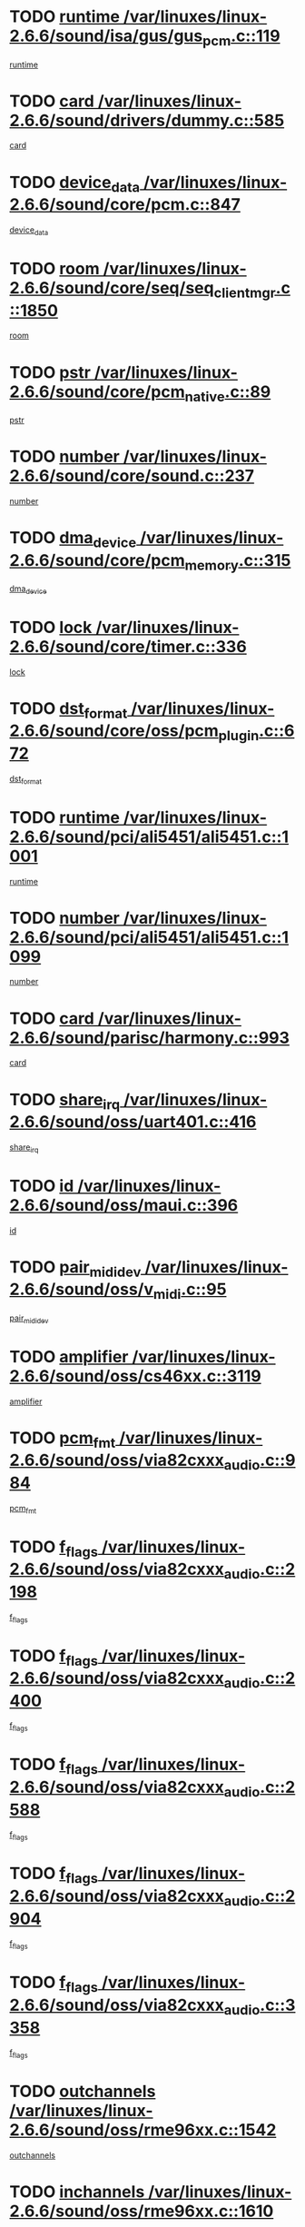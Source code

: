 * TODO [[view:/var/linuxes/linux-2.6.6/sound/isa/gus/gus_pcm.c::face=ovl-face1::linb=119::colb=5::cole=14][runtime /var/linuxes/linux-2.6.6/sound/isa/gus/gus_pcm.c::119]]
[[view:/var/linuxes/linux-2.6.6/sound/isa/gus/gus_pcm.c::face=ovl-face2::linb=108::colb=30::cole=39][runtime]]
* TODO [[view:/var/linuxes/linux-2.6.6/sound/drivers/dummy.c::face=ovl-face1::linb=585::colb=12::cole=17][card /var/linuxes/linux-2.6.6/sound/drivers/dummy.c::585]]
[[view:/var/linuxes/linux-2.6.6/sound/drivers/dummy.c::face=ovl-face2::linb=581::colb=20::cole=25][card]]
* TODO [[view:/var/linuxes/linux-2.6.6/sound/core/pcm.c::face=ovl-face1::linb=847::colb=27::cole=33][device_data /var/linuxes/linux-2.6.6/sound/core/pcm.c::847]]
[[view:/var/linuxes/linux-2.6.6/sound/core/pcm.c::face=ovl-face2::linb=845::colb=44::cole=50][device_data]]
* TODO [[view:/var/linuxes/linux-2.6.6/sound/core/seq/seq_clientmgr.c::face=ovl-face1::linb=1850::colb=5::cole=15][room /var/linuxes/linux-2.6.6/sound/core/seq/seq_clientmgr.c::1850]]
[[view:/var/linuxes/linux-2.6.6/sound/core/seq/seq_clientmgr.c::face=ovl-face2::linb=1848::colb=20::cole=30][room]]
* TODO [[view:/var/linuxes/linux-2.6.6/sound/core/pcm_native.c::face=ovl-face1::linb=89::colb=12::cole=21][pstr /var/linuxes/linux-2.6.6/sound/core/pcm_native.c::89]]
[[view:/var/linuxes/linux-2.6.6/sound/core/pcm_native.c::face=ovl-face2::linb=87::colb=23::cole=32][pstr]]
* TODO [[view:/var/linuxes/linux-2.6.6/sound/core/sound.c::face=ovl-face1::linb=237::colb=6::cole=10][number /var/linuxes/linux-2.6.6/sound/core/sound.c::237]]
[[view:/var/linuxes/linux-2.6.6/sound/core/sound.c::face=ovl-face2::linb=235::colb=37::cole=41][number]]
* TODO [[view:/var/linuxes/linux-2.6.6/sound/core/pcm_memory.c::face=ovl-face1::linb=315::colb=12::cole=21][dma_device /var/linuxes/linux-2.6.6/sound/core/pcm_memory.c::315]]
[[view:/var/linuxes/linux-2.6.6/sound/core/pcm_memory.c::face=ovl-face2::linb=314::colb=12::cole=21][dma_device]]
* TODO [[view:/var/linuxes/linux-2.6.6/sound/core/timer.c::face=ovl-face1::linb=336::colb=6::cole=11][lock /var/linuxes/linux-2.6.6/sound/core/timer.c::336]]
[[view:/var/linuxes/linux-2.6.6/sound/core/timer.c::face=ovl-face2::linb=333::colb=19::cole=24][lock]]
* TODO [[view:/var/linuxes/linux-2.6.6/sound/core/oss/pcm_plugin.c::face=ovl-face1::linb=672::colb=6::cole=12][dst_format /var/linuxes/linux-2.6.6/sound/core/oss/pcm_plugin.c::672]]
[[view:/var/linuxes/linux-2.6.6/sound/core/oss/pcm_plugin.c::face=ovl-face2::linb=666::colb=18::cole=24][dst_format]]
* TODO [[view:/var/linuxes/linux-2.6.6/sound/pci/ali5451/ali5451.c::face=ovl-face1::linb=1001::colb=20::cole=37][runtime /var/linuxes/linux-2.6.6/sound/pci/ali5451/ali5451.c::1001]]
[[view:/var/linuxes/linux-2.6.6/sound/pci/ali5451/ali5451.c::face=ovl-face2::linb=996::colb=11::cole=28][runtime]]
* TODO [[view:/var/linuxes/linux-2.6.6/sound/pci/ali5451/ali5451.c::face=ovl-face1::linb=1099::colb=5::cole=11][number /var/linuxes/linux-2.6.6/sound/pci/ali5451/ali5451.c::1099]]
[[view:/var/linuxes/linux-2.6.6/sound/pci/ali5451/ali5451.c::face=ovl-face2::linb=1098::colb=43::cole=49][number]]
* TODO [[view:/var/linuxes/linux-2.6.6/sound/parisc/harmony.c::face=ovl-face1::linb=993::colb=12::cole=19][card /var/linuxes/linux-2.6.6/sound/parisc/harmony.c::993]]
[[view:/var/linuxes/linux-2.6.6/sound/parisc/harmony.c::face=ovl-face2::linb=990::colb=20::cole=27][card]]
* TODO [[view:/var/linuxes/linux-2.6.6/sound/oss/uart401.c::face=ovl-face1::linb=416::colb=5::cole=9][share_irq /var/linuxes/linux-2.6.6/sound/oss/uart401.c::416]]
[[view:/var/linuxes/linux-2.6.6/sound/oss/uart401.c::face=ovl-face2::linb=414::colb=6::cole=10][share_irq]]
* TODO [[view:/var/linuxes/linux-2.6.6/sound/oss/maui.c::face=ovl-face1::linb=396::colb=6::cole=11][id /var/linuxes/linux-2.6.6/sound/oss/maui.c::396]]
[[view:/var/linuxes/linux-2.6.6/sound/oss/maui.c::face=ovl-face2::linb=394::colb=2::cole=7][id]]
* TODO [[view:/var/linuxes/linux-2.6.6/sound/oss/v_midi.c::face=ovl-face1::linb=95::colb=5::cole=9][pair_mididev /var/linuxes/linux-2.6.6/sound/oss/v_midi.c::95]]
[[view:/var/linuxes/linux-2.6.6/sound/oss/v_midi.c::face=ovl-face2::linb=93::colb=31::cole=35][pair_mididev]]
* TODO [[view:/var/linuxes/linux-2.6.6/sound/oss/cs46xx.c::face=ovl-face1::linb=3119::colb=5::cole=9][amplifier /var/linuxes/linux-2.6.6/sound/oss/cs46xx.c::3119]]
[[view:/var/linuxes/linux-2.6.6/sound/oss/cs46xx.c::face=ovl-face2::linb=3118::colb=9::cole=13][amplifier]]
* TODO [[view:/var/linuxes/linux-2.6.6/sound/oss/via82cxxx_audio.c::face=ovl-face1::linb=984::colb=9::cole=13][pcm_fmt /var/linuxes/linux-2.6.6/sound/oss/via82cxxx_audio.c::984]]
[[view:/var/linuxes/linux-2.6.6/sound/oss/via82cxxx_audio.c::face=ovl-face2::linb=982::colb=3::cole=7][pcm_fmt]]
* TODO [[view:/var/linuxes/linux-2.6.6/sound/oss/via82cxxx_audio.c::face=ovl-face1::linb=2198::colb=9::cole=13][f_flags /var/linuxes/linux-2.6.6/sound/oss/via82cxxx_audio.c::2198]]
[[view:/var/linuxes/linux-2.6.6/sound/oss/via82cxxx_audio.c::face=ovl-face2::linb=2194::colb=17::cole=21][f_flags]]
* TODO [[view:/var/linuxes/linux-2.6.6/sound/oss/via82cxxx_audio.c::face=ovl-face1::linb=2400::colb=9::cole=13][f_flags /var/linuxes/linux-2.6.6/sound/oss/via82cxxx_audio.c::2400]]
[[view:/var/linuxes/linux-2.6.6/sound/oss/via82cxxx_audio.c::face=ovl-face2::linb=2394::colb=17::cole=21][f_flags]]
* TODO [[view:/var/linuxes/linux-2.6.6/sound/oss/via82cxxx_audio.c::face=ovl-face1::linb=2588::colb=9::cole=13][f_flags /var/linuxes/linux-2.6.6/sound/oss/via82cxxx_audio.c::2588]]
[[view:/var/linuxes/linux-2.6.6/sound/oss/via82cxxx_audio.c::face=ovl-face2::linb=2583::colb=17::cole=21][f_flags]]
* TODO [[view:/var/linuxes/linux-2.6.6/sound/oss/via82cxxx_audio.c::face=ovl-face1::linb=2904::colb=9::cole=13][f_flags /var/linuxes/linux-2.6.6/sound/oss/via82cxxx_audio.c::2904]]
[[view:/var/linuxes/linux-2.6.6/sound/oss/via82cxxx_audio.c::face=ovl-face2::linb=2902::colb=17::cole=21][f_flags]]
* TODO [[view:/var/linuxes/linux-2.6.6/sound/oss/via82cxxx_audio.c::face=ovl-face1::linb=3358::colb=9::cole=13][f_flags /var/linuxes/linux-2.6.6/sound/oss/via82cxxx_audio.c::3358]]
[[view:/var/linuxes/linux-2.6.6/sound/oss/via82cxxx_audio.c::face=ovl-face2::linb=3353::colb=17::cole=21][f_flags]]
* TODO [[view:/var/linuxes/linux-2.6.6/sound/oss/rme96xx.c::face=ovl-face1::linb=1542::colb=4::cole=7][outchannels /var/linuxes/linux-2.6.6/sound/oss/rme96xx.c::1542]]
[[view:/var/linuxes/linux-2.6.6/sound/oss/rme96xx.c::face=ovl-face2::linb=1537::colb=17::cole=20][outchannels]]
* TODO [[view:/var/linuxes/linux-2.6.6/sound/oss/rme96xx.c::face=ovl-face1::linb=1610::colb=4::cole=7][inchannels /var/linuxes/linux-2.6.6/sound/oss/rme96xx.c::1610]]
[[view:/var/linuxes/linux-2.6.6/sound/oss/rme96xx.c::face=ovl-face2::linb=1605::colb=17::cole=20][inchannels]]
* TODO [[view:/var/linuxes/linux-2.6.6/lib/zlib_inflate/inflate.c::face=ovl-face1::linb=56::colb=6::cole=7][workspace /var/linuxes/linux-2.6.6/lib/zlib_inflate/inflate.c::56]]
[[view:/var/linuxes/linux-2.6.6/lib/zlib_inflate/inflate.c::face=ovl-face2::linb=52::colb=41::cole=42][workspace]]
* TODO [[view:/var/linuxes/linux-2.6.6/drivers/ide/ide-disk.c::face=ovl-face1::linb=830::colb=5::cole=10][mult_count /var/linuxes/linux-2.6.6/drivers/ide/ide-disk.c::830]]
[[view:/var/linuxes/linux-2.6.6/drivers/ide/ide-disk.c::face=ovl-face2::linb=826::colb=10::cole=15][mult_count]]
[[view:/var/linuxes/linux-2.6.6/drivers/ide/ide-disk.c::face=ovl-face2::linb=826::colb=30::cole=35][mult_count]]
* TODO [[view:/var/linuxes/linux-2.6.6/drivers/ide/ide-tape.c::face=ovl-face1::linb=1705::colb=5::cole=19][next /var/linuxes/linux-2.6.6/drivers/ide/ide-tape.c::1705]]
[[view:/var/linuxes/linux-2.6.6/drivers/ide/ide-tape.c::face=ovl-face2::linb=1691::colb=26::cole=40][next]]
* TODO [[view:/var/linuxes/linux-2.6.6/drivers/ide/ide-io.c::face=ovl-face1::linb=987::colb=5::cole=12][bi_sector /var/linuxes/linux-2.6.6/drivers/ide/ide-io.c::987]]
[[view:/var/linuxes/linux-2.6.6/drivers/ide/ide-io.c::face=ovl-face2::linb=984::colb=14::cole=21][bi_sector]]
* TODO [[view:/var/linuxes/linux-2.6.6/drivers/ide/pci/hpt366.c::face=ovl-face1::linb=709::colb=6::cole=10][channel /var/linuxes/linux-2.6.6/drivers/ide/pci/hpt366.c::709]]
[[view:/var/linuxes/linux-2.6.6/drivers/ide/pci/hpt366.c::face=ovl-face2::linb=707::colb=28::cole=32][channel]]
* TODO [[view:/var/linuxes/linux-2.6.6/drivers/ide/pci/hpt366.c::face=ovl-face1::linb=745::colb=6::cole=10][pci_dev /var/linuxes/linux-2.6.6/drivers/ide/pci/hpt366.c::745]]
[[view:/var/linuxes/linux-2.6.6/drivers/ide/pci/hpt366.c::face=ovl-face2::linb=741::colb=23::cole=27][pci_dev]]
* TODO [[view:/var/linuxes/linux-2.6.6/drivers/ide/pci/pdc202xx_old.c::face=ovl-face1::linb=660::colb=6::cole=10][INB /var/linuxes/linux-2.6.6/drivers/ide/pci/pdc202xx_old.c::660]]
[[view:/var/linuxes/linux-2.6.6/drivers/ide/pci/pdc202xx_old.c::face=ovl-face2::linb=658::colb=13::cole=17][INB]]
* TODO [[view:/var/linuxes/linux-2.6.6/drivers/message/fusion/mptbase.c::face=ovl-face1::linb=585::colb=7::cole=12][u /var/linuxes/linux-2.6.6/drivers/message/fusion/mptbase.c::585]]
[[view:/var/linuxes/linux-2.6.6/drivers/message/fusion/mptbase.c::face=ovl-face2::linb=532::colb=8::cole=13][u]]
* TODO [[view:/var/linuxes/linux-2.6.6/drivers/message/fusion/mptctl.c::face=ovl-face1::linb=359::colb=5::cole=10][ioc /var/linuxes/linux-2.6.6/drivers/message/fusion/mptctl.c::359]]
[[view:/var/linuxes/linux-2.6.6/drivers/message/fusion/mptctl.c::face=ovl-face2::linb=358::colb=4::cole=9][ioc]]
* TODO [[view:/var/linuxes/linux-2.6.6/drivers/message/fusion/mptctl.c::face=ovl-face1::linb=535::colb=6::cole=11][tmPtr /var/linuxes/linux-2.6.6/drivers/message/fusion/mptctl.c::535]]
[[view:/var/linuxes/linux-2.6.6/drivers/message/fusion/mptctl.c::face=ovl-face2::linb=528::colb=2::cole=7][tmPtr]]
* TODO [[view:/var/linuxes/linux-2.6.6/drivers/message/i2o/i2o_core.c::face=ovl-face1::linb=407::colb=6::cole=14][dev_del_notify /var/linuxes/linux-2.6.6/drivers/message/i2o/i2o_core.c::407]]
[[view:/var/linuxes/linux-2.6.6/drivers/message/i2o/i2o_core.c::face=ovl-face2::linb=406::colb=3::cole=11][dev_del_notify]]
* TODO [[view:/var/linuxes/linux-2.6.6/drivers/message/i2o/i2o_core.c::face=ovl-face1::linb=608::colb=6::cole=21][iop_state /var/linuxes/linux-2.6.6/drivers/message/i2o/i2o_core.c::608]]
[[view:/var/linuxes/linux-2.6.6/drivers/message/i2o/i2o_core.c::face=ovl-face2::linb=542::colb=4::cole=19][iop_state]]
* TODO [[view:/var/linuxes/linux-2.6.6/drivers/bluetooth/hci_usb.c::face=ovl-face1::linb=981::colb=6::cole=10][hdev /var/linuxes/linux-2.6.6/drivers/bluetooth/hci_usb.c::981]]
[[view:/var/linuxes/linux-2.6.6/drivers/bluetooth/hci_usb.c::face=ovl-face2::linb=979::colb=24::cole=28][hdev]]
* TODO [[view:/var/linuxes/linux-2.6.6/drivers/acpi/processor.c::face=ovl-face1::linb=1460::colb=6::cole=8][throttling /var/linuxes/linux-2.6.6/drivers/acpi/processor.c::1460]]
[[view:/var/linuxes/linux-2.6.6/drivers/acpi/processor.c::face=ovl-face2::linb=1456::colb=2::cole=4][throttling]]
[[view:/var/linuxes/linux-2.6.6/drivers/acpi/processor.c::face=ovl-face2::linb=1457::colb=2::cole=4][throttling]]
[[view:/var/linuxes/linux-2.6.6/drivers/acpi/processor.c::face=ovl-face2::linb=1458::colb=2::cole=4][throttling]]
* TODO [[view:/var/linuxes/linux-2.6.6/drivers/acpi/thermal.c::face=ovl-face1::linb=665::colb=6::cole=8][state /var/linuxes/linux-2.6.6/drivers/acpi/thermal.c::665]]
[[view:/var/linuxes/linux-2.6.6/drivers/acpi/thermal.c::face=ovl-face2::linb=661::colb=35::cole=37][state]]
* TODO [[view:/var/linuxes/linux-2.6.6/drivers/media/dvb/ttpci/av7110.c::face=ovl-face1::linb=1527::colb=13::cole=19][iobuf /var/linuxes/linux-2.6.6/drivers/media/dvb/ttpci/av7110.c::1527]]
[[view:/var/linuxes/linux-2.6.6/drivers/media/dvb/ttpci/av7110.c::face=ovl-face2::linb=1525::colb=13::cole=19][iobuf]]
* TODO [[view:/var/linuxes/linux-2.6.6/drivers/media/dvb/dvb-core/dvb_net.c::face=ovl-face1::linb=206::colb=5::cole=8][priv /var/linuxes/linux-2.6.6/drivers/media/dvb/dvb-core/dvb_net.c::206]]
[[view:/var/linuxes/linux-2.6.6/drivers/media/dvb/dvb-core/dvb_net.c::face=ovl-face2::linb=200::colb=52::cole=55][priv]]
* TODO [[view:/var/linuxes/linux-2.6.6/drivers/s390/block/dasd_proc.c::face=ovl-face1::linb=64::colb=5::cole=11][cdev /var/linuxes/linux-2.6.6/drivers/s390/block/dasd_proc.c::64]]
[[view:/var/linuxes/linux-2.6.6/drivers/s390/block/dasd_proc.c::face=ovl-face2::linb=62::colb=21::cole=27][cdev]]
* TODO [[view:/var/linuxes/linux-2.6.6/drivers/s390/block/dasd_proc.c::face=ovl-face1::linb=83::colb=10::cole=16][flags /var/linuxes/linux-2.6.6/drivers/s390/block/dasd_proc.c::83]]
[[view:/var/linuxes/linux-2.6.6/drivers/s390/block/dasd_proc.c::face=ovl-face2::linb=80::colb=34::cole=40][flags]]
* TODO [[view:/var/linuxes/linux-2.6.6/drivers/s390/block/dasd_ioctl.c::face=ovl-face1::linb=421::colb=5::cole=23][fill_info /var/linuxes/linux-2.6.6/drivers/s390/block/dasd_ioctl.c::421]]
[[view:/var/linuxes/linux-2.6.6/drivers/s390/block/dasd_ioctl.c::face=ovl-face2::linb=393::colb=6::cole=24][fill_info]]
* TODO [[view:/var/linuxes/linux-2.6.6/drivers/s390/char/tape_34xx.c::face=ovl-face1::linb=248::colb=6::cole=13][op /var/linuxes/linux-2.6.6/drivers/s390/char/tape_34xx.c::248]]
[[view:/var/linuxes/linux-2.6.6/drivers/s390/char/tape_34xx.c::face=ovl-face2::linb=244::colb=5::cole=12][op]]
* TODO [[view:/var/linuxes/linux-2.6.6/drivers/s390/scsi/zfcp_fsf.c::face=ovl-face1::linb=420::colb=6::cole=19][prefix /var/linuxes/linux-2.6.6/drivers/s390/scsi/zfcp_fsf.c::420]]
[[view:/var/linuxes/linux-2.6.6/drivers/s390/scsi/zfcp_fsf.c::face=ovl-face2::linb=346::colb=9::cole=22][prefix]]
* TODO [[view:/var/linuxes/linux-2.6.6/drivers/s390/scsi/zfcp_scsi.c::face=ovl-face1::linb=268::colb=22::cole=26][port /var/linuxes/linux-2.6.6/drivers/s390/scsi/zfcp_scsi.c::268]]
[[view:/var/linuxes/linux-2.6.6/drivers/s390/scsi/zfcp_scsi.c::face=ovl-face2::linb=265::colb=41::cole=45][port]]
* TODO [[view:/var/linuxes/linux-2.6.6/drivers/s390/net/ctctty.c::face=ovl-face1::linb=493::colb=6::cole=9][name /var/linuxes/linux-2.6.6/drivers/s390/net/ctctty.c::493]]
[[view:/var/linuxes/linux-2.6.6/drivers/s390/net/ctctty.c::face=ovl-face2::linb=491::colb=34::cole=37][name]]
* TODO [[view:/var/linuxes/linux-2.6.6/drivers/s390/net/ctcmain.c::face=ovl-face1::linb=2009::colb=6::cole=8][id /var/linuxes/linux-2.6.6/drivers/s390/net/ctcmain.c::2009]]
[[view:/var/linuxes/linux-2.6.6/drivers/s390/net/ctcmain.c::face=ovl-face2::linb=2007::colb=21::cole=23][id]]
* TODO [[view:/var/linuxes/linux-2.6.6/drivers/s390/net/ctcmain.c::face=ovl-face1::linb=2009::colb=6::cole=8][type /var/linuxes/linux-2.6.6/drivers/s390/net/ctcmain.c::2009]]
[[view:/var/linuxes/linux-2.6.6/drivers/s390/net/ctcmain.c::face=ovl-face2::linb=2007::colb=29::cole=31][type]]
* TODO [[view:/var/linuxes/linux-2.6.6/drivers/s390/net/netiucv.c::face=ovl-face1::linb=557::colb=6::cole=18][priv /var/linuxes/linux-2.6.6/drivers/s390/net/netiucv.c::557]]
[[view:/var/linuxes/linux-2.6.6/drivers/s390/net/netiucv.c::face=ovl-face2::linb=550::colb=55::cole=67][priv]]
* TODO [[view:/var/linuxes/linux-2.6.6/drivers/video/cg14.c::face=ovl-face1::linb=493::colb=5::cole=9][prom_node /var/linuxes/linux-2.6.6/drivers/video/cg14.c::493]]
[[view:/var/linuxes/linux-2.6.6/drivers/video/cg14.c::face=ovl-face2::linb=488::colb=32::cole=36][prom_node]]
* TODO [[view:/var/linuxes/linux-2.6.6/drivers/video/matrox/matroxfb_base.c::face=ovl-face1::linb=1889::colb=8::cole=11][node /var/linuxes/linux-2.6.6/drivers/video/matrox/matroxfb_base.c::1889]]
[[view:/var/linuxes/linux-2.6.6/drivers/video/matrox/matroxfb_base.c::face=ovl-face2::linb=1881::colb=11::cole=14][node]]
* TODO [[view:/var/linuxes/linux-2.6.6/drivers/video/riva/fbdev.c::face=ovl-face1::linb=1924::colb=6::cole=10][par /var/linuxes/linux-2.6.6/drivers/video/riva/fbdev.c::1924]]
[[view:/var/linuxes/linux-2.6.6/drivers/video/riva/fbdev.c::face=ovl-face2::linb=1922::colb=44::cole=48][par]]
* TODO [[view:/var/linuxes/linux-2.6.6/drivers/video/console/fbcon.c::face=ovl-face1::linb=657::colb=6::cole=8][vc_num /var/linuxes/linux-2.6.6/drivers/video/console/fbcon.c::657]]
[[view:/var/linuxes/linux-2.6.6/drivers/video/console/fbcon.c::face=ovl-face2::linb=650::colb=5::cole=7][vc_num]]
* TODO [[view:/var/linuxes/linux-2.6.6/drivers/video/tgafb.c::face=ovl-face1::linb=1491::colb=6::cole=10][par /var/linuxes/linux-2.6.6/drivers/video/tgafb.c::1491]]
[[view:/var/linuxes/linux-2.6.6/drivers/video/tgafb.c::face=ovl-face2::linb=1489::colb=23::cole=27][par]]
* TODO [[view:/var/linuxes/linux-2.6.6/drivers/block/ataflop.c::face=ovl-face1::linb=1640::colb=7::cole=10][stretch /var/linuxes/linux-2.6.6/drivers/block/ataflop.c::1640]]
[[view:/var/linuxes/linux-2.6.6/drivers/block/ataflop.c::face=ovl-face2::linb=1633::colb=2::cole=5][stretch]]
* TODO [[view:/var/linuxes/linux-2.6.6/drivers/block/DAC960.c::face=ovl-face1::linb=2308::colb=10::cole=28][SCSI_InquiryData /var/linuxes/linux-2.6.6/drivers/block/DAC960.c::2308]]
[[view:/var/linuxes/linux-2.6.6/drivers/block/DAC960.c::face=ovl-face2::linb=2301::colb=28::cole=46][SCSI_InquiryData]]
* TODO [[view:/var/linuxes/linux-2.6.6/drivers/mtd/maps/integrator-flash.c::face=ovl-face1::linb=147::colb=6::cole=15][owner /var/linuxes/linux-2.6.6/drivers/mtd/maps/integrator-flash.c::147]]
[[view:/var/linuxes/linux-2.6.6/drivers/mtd/maps/integrator-flash.c::face=ovl-face2::linb=130::colb=1::cole=10][owner]]
* TODO [[view:/var/linuxes/linux-2.6.6/drivers/mtd/maps/pcmciamtd.c::face=ovl-face1::linb=856::colb=6::cole=10][next /var/linuxes/linux-2.6.6/drivers/mtd/maps/pcmciamtd.c::856]]
[[view:/var/linuxes/linux-2.6.6/drivers/mtd/maps/pcmciamtd.c::face=ovl-face2::linb=855::colb=13::cole=17][next]]
* TODO [[view:/var/linuxes/linux-2.6.6/drivers/char/n_hdlc.c::face=ovl-face1::linb=235::colb=5::cole=8][write_wait /var/linuxes/linux-2.6.6/drivers/char/n_hdlc.c::235]]
[[view:/var/linuxes/linux-2.6.6/drivers/char/n_hdlc.c::face=ovl-face2::linb=233::colb=25::cole=28][write_wait]]
* TODO [[view:/var/linuxes/linux-2.6.6/drivers/char/esp.c::face=ovl-face1::linb=1238::colb=6::cole=9][name /var/linuxes/linux-2.6.6/drivers/char/esp.c::1238]]
[[view:/var/linuxes/linux-2.6.6/drivers/char/esp.c::face=ovl-face2::linb=1235::colb=33::cole=36][name]]
* TODO [[view:/var/linuxes/linux-2.6.6/drivers/char/esp.c::face=ovl-face1::linb=1283::colb=6::cole=9][name /var/linuxes/linux-2.6.6/drivers/char/esp.c::1283]]
[[view:/var/linuxes/linux-2.6.6/drivers/char/esp.c::face=ovl-face2::linb=1280::colb=33::cole=36][name]]
* TODO [[view:/var/linuxes/linux-2.6.6/drivers/char/amiserial.c::face=ovl-face1::linb=876::colb=6::cole=9][name /var/linuxes/linux-2.6.6/drivers/char/amiserial.c::876]]
[[view:/var/linuxes/linux-2.6.6/drivers/char/amiserial.c::face=ovl-face2::linb=873::colb=33::cole=36][name]]
* TODO [[view:/var/linuxes/linux-2.6.6/drivers/char/amiserial.c::face=ovl-face1::linb=926::colb=6::cole=9][name /var/linuxes/linux-2.6.6/drivers/char/amiserial.c::926]]
[[view:/var/linuxes/linux-2.6.6/drivers/char/amiserial.c::face=ovl-face2::linb=923::colb=33::cole=36][name]]
* TODO [[view:/var/linuxes/linux-2.6.6/drivers/char/amiserial.c::face=ovl-face1::linb=2144::colb=5::cole=9][tlet /var/linuxes/linux-2.6.6/drivers/char/amiserial.c::2144]]
[[view:/var/linuxes/linux-2.6.6/drivers/char/amiserial.c::face=ovl-face2::linb=2138::colb=15::cole=19][tlet]]
* TODO [[view:/var/linuxes/linux-2.6.6/drivers/char/amiserial.c::face=ovl-face1::linb=633::colb=5::cole=14][termios /var/linuxes/linux-2.6.6/drivers/char/amiserial.c::633]]
[[view:/var/linuxes/linux-2.6.6/drivers/char/amiserial.c::face=ovl-face2::linb=629::colb=5::cole=14][termios]]
* TODO [[view:/var/linuxes/linux-2.6.6/drivers/char/riscom8.c::face=ovl-face1::linb=1160::colb=6::cole=9][name /var/linuxes/linux-2.6.6/drivers/char/riscom8.c::1160]]
[[view:/var/linuxes/linux-2.6.6/drivers/char/riscom8.c::face=ovl-face2::linb=1155::colb=29::cole=32][name]]
* TODO [[view:/var/linuxes/linux-2.6.6/drivers/char/riscom8.c::face=ovl-face1::linb=1234::colb=6::cole=9][name /var/linuxes/linux-2.6.6/drivers/char/riscom8.c::1234]]
[[view:/var/linuxes/linux-2.6.6/drivers/char/riscom8.c::face=ovl-face2::linb=1231::colb=29::cole=32][name]]
* TODO [[view:/var/linuxes/linux-2.6.6/drivers/char/drm/radeon_state.c::face=ovl-face1::linb=1388::colb=7::cole=15][sarea_priv /var/linuxes/linux-2.6.6/drivers/char/drm/radeon_state.c::1388]]
[[view:/var/linuxes/linux-2.6.6/drivers/char/drm/radeon_state.c::face=ovl-face2::linb=1380::colb=34::cole=42][sarea_priv]]
* TODO [[view:/var/linuxes/linux-2.6.6/drivers/char/drm/radeon_state.c::face=ovl-face1::linb=1473::colb=7::cole=15][sarea_priv /var/linuxes/linux-2.6.6/drivers/char/drm/radeon_state.c::1473]]
[[view:/var/linuxes/linux-2.6.6/drivers/char/drm/radeon_state.c::face=ovl-face2::linb=1464::colb=34::cole=42][sarea_priv]]
* TODO [[view:/var/linuxes/linux-2.6.6/drivers/char/drm/radeon_state.c::face=ovl-face1::linb=1698::colb=7::cole=15][sarea_priv /var/linuxes/linux-2.6.6/drivers/char/drm/radeon_state.c::1698]]
[[view:/var/linuxes/linux-2.6.6/drivers/char/drm/radeon_state.c::face=ovl-face2::linb=1689::colb=34::cole=42][sarea_priv]]
* TODO [[view:/var/linuxes/linux-2.6.6/drivers/char/cyclades.c::face=ovl-face1::linb=2768::colb=9::cole=13][line /var/linuxes/linux-2.6.6/drivers/char/cyclades.c::2768]]
[[view:/var/linuxes/linux-2.6.6/drivers/char/cyclades.c::face=ovl-face2::linb=2765::colb=36::cole=40][line]]
* TODO [[view:/var/linuxes/linux-2.6.6/drivers/char/cyclades.c::face=ovl-face1::linb=3190::colb=8::cole=17][termios /var/linuxes/linux-2.6.6/drivers/char/cyclades.c::3190]]
[[view:/var/linuxes/linux-2.6.6/drivers/char/cyclades.c::face=ovl-face2::linb=3185::colb=12::cole=21][termios]]
* TODO [[view:/var/linuxes/linux-2.6.6/drivers/char/cyclades.c::face=ovl-face1::linb=2926::colb=9::cole=12][name /var/linuxes/linux-2.6.6/drivers/char/cyclades.c::2926]]
[[view:/var/linuxes/linux-2.6.6/drivers/char/cyclades.c::face=ovl-face2::linb=2922::colb=36::cole=39][name]]
* TODO [[view:/var/linuxes/linux-2.6.6/drivers/char/cyclades.c::face=ovl-face1::linb=3011::colb=9::cole=12][name /var/linuxes/linux-2.6.6/drivers/char/cyclades.c::3011]]
[[view:/var/linuxes/linux-2.6.6/drivers/char/cyclades.c::face=ovl-face2::linb=3008::colb=36::cole=39][name]]
* TODO [[view:/var/linuxes/linux-2.6.6/drivers/char/isicom.c::face=ovl-face1::linb=1076::colb=6::cole=10][card /var/linuxes/linux-2.6.6/drivers/char/isicom.c::1076]]
[[view:/var/linuxes/linux-2.6.6/drivers/char/isicom.c::face=ovl-face2::linb=1073::colb=27::cole=31][card]]
* TODO [[view:/var/linuxes/linux-2.6.6/drivers/char/isicom.c::face=ovl-face1::linb=1157::colb=6::cole=9][name /var/linuxes/linux-2.6.6/drivers/char/isicom.c::1157]]
[[view:/var/linuxes/linux-2.6.6/drivers/char/isicom.c::face=ovl-face2::linb=1154::colb=33::cole=36][name]]
* TODO [[view:/var/linuxes/linux-2.6.6/drivers/char/isicom.c::face=ovl-face1::linb=1215::colb=6::cole=9][name /var/linuxes/linux-2.6.6/drivers/char/isicom.c::1215]]
[[view:/var/linuxes/linux-2.6.6/drivers/char/isicom.c::face=ovl-face2::linb=1212::colb=33::cole=36][name]]
* TODO [[view:/var/linuxes/linux-2.6.6/drivers/char/synclink.c::face=ovl-face1::linb=2068::colb=6::cole=9][name /var/linuxes/linux-2.6.6/drivers/char/synclink.c::2068]]
[[view:/var/linuxes/linux-2.6.6/drivers/char/synclink.c::face=ovl-face2::linb=2065::colb=31::cole=34][name]]
* TODO [[view:/var/linuxes/linux-2.6.6/drivers/char/synclink.c::face=ovl-face1::linb=2159::colb=6::cole=9][name /var/linuxes/linux-2.6.6/drivers/char/synclink.c::2159]]
[[view:/var/linuxes/linux-2.6.6/drivers/char/synclink.c::face=ovl-face2::linb=2156::colb=31::cole=34][name]]
* TODO [[view:/var/linuxes/linux-2.6.6/drivers/char/synclink.c::face=ovl-face1::linb=1392::colb=9::cole=18][hw_stopped /var/linuxes/linux-2.6.6/drivers/char/synclink.c::1392]]
[[view:/var/linuxes/linux-2.6.6/drivers/char/synclink.c::face=ovl-face2::linb=1388::colb=7::cole=16][hw_stopped]]
* TODO [[view:/var/linuxes/linux-2.6.6/drivers/char/synclink.c::face=ovl-face1::linb=1402::colb=9::cole=18][hw_stopped /var/linuxes/linux-2.6.6/drivers/char/synclink.c::1402]]
[[view:/var/linuxes/linux-2.6.6/drivers/char/synclink.c::face=ovl-face2::linb=1388::colb=7::cole=16][hw_stopped]]
* TODO [[view:/var/linuxes/linux-2.6.6/drivers/char/mxser.c::face=ovl-face1::linb=833::colb=6::cole=9][driver_data /var/linuxes/linux-2.6.6/drivers/char/mxser.c::833]]
[[view:/var/linuxes/linux-2.6.6/drivers/char/mxser.c::face=ovl-face2::linb=830::colb=53::cole=56][driver_data]]
* TODO [[view:/var/linuxes/linux-2.6.6/drivers/char/mxser.c::face=ovl-face1::linb=901::colb=6::cole=9][driver_data /var/linuxes/linux-2.6.6/drivers/char/mxser.c::901]]
[[view:/var/linuxes/linux-2.6.6/drivers/char/mxser.c::face=ovl-face2::linb=898::colb=53::cole=56][driver_data]]
* TODO [[view:/var/linuxes/linux-2.6.6/drivers/char/serial167.c::face=ovl-face1::linb=1168::colb=9::cole=12][name /var/linuxes/linux-2.6.6/drivers/char/serial167.c::1168]]
[[view:/var/linuxes/linux-2.6.6/drivers/char/serial167.c::face=ovl-face2::linb=1165::colb=36::cole=39][name]]
* TODO [[view:/var/linuxes/linux-2.6.6/drivers/char/serial167.c::face=ovl-face1::linb=1234::colb=9::cole=12][name /var/linuxes/linux-2.6.6/drivers/char/serial167.c::1234]]
[[view:/var/linuxes/linux-2.6.6/drivers/char/serial167.c::face=ovl-face2::linb=1230::colb=36::cole=39][name]]
* TODO [[view:/var/linuxes/linux-2.6.6/drivers/char/serial167.c::face=ovl-face1::linb=1146::colb=5::cole=14][termios /var/linuxes/linux-2.6.6/drivers/char/serial167.c::1146]]
[[view:/var/linuxes/linux-2.6.6/drivers/char/serial167.c::face=ovl-face2::linb=930::colb=12::cole=21][termios]]
* TODO [[view:/var/linuxes/linux-2.6.6/drivers/char/specialix.c::face=ovl-face1::linb=1502::colb=6::cole=9][name /var/linuxes/linux-2.6.6/drivers/char/specialix.c::1502]]
[[view:/var/linuxes/linux-2.6.6/drivers/char/specialix.c::face=ovl-face2::linb=1497::colb=29::cole=32][name]]
* TODO [[view:/var/linuxes/linux-2.6.6/drivers/char/specialix.c::face=ovl-face1::linb=1574::colb=6::cole=9][name /var/linuxes/linux-2.6.6/drivers/char/specialix.c::1574]]
[[view:/var/linuxes/linux-2.6.6/drivers/char/specialix.c::face=ovl-face2::linb=1571::colb=29::cole=32][name]]
* TODO [[view:/var/linuxes/linux-2.6.6/drivers/char/pcmcia/synclink_cs.c::face=ovl-face1::linb=1746::colb=6::cole=9][driver_data /var/linuxes/linux-2.6.6/drivers/char/pcmcia/synclink_cs.c::1746]]
[[view:/var/linuxes/linux-2.6.6/drivers/char/pcmcia/synclink_cs.c::face=ovl-face2::linb=1738::colb=36::cole=39][driver_data]]
* TODO [[view:/var/linuxes/linux-2.6.6/drivers/char/pcmcia/synclink_cs.c::face=ovl-face1::linb=1678::colb=6::cole=9][name /var/linuxes/linux-2.6.6/drivers/char/pcmcia/synclink_cs.c::1678]]
[[view:/var/linuxes/linux-2.6.6/drivers/char/pcmcia/synclink_cs.c::face=ovl-face2::linb=1675::colb=33::cole=36][name]]
* TODO [[view:/var/linuxes/linux-2.6.6/drivers/char/pcmcia/synclink_cs.c::face=ovl-face1::linb=1241::colb=8::cole=17][hw_stopped /var/linuxes/linux-2.6.6/drivers/char/pcmcia/synclink_cs.c::1241]]
[[view:/var/linuxes/linux-2.6.6/drivers/char/pcmcia/synclink_cs.c::face=ovl-face2::linb=1237::colb=6::cole=15][hw_stopped]]
* TODO [[view:/var/linuxes/linux-2.6.6/drivers/char/pcmcia/synclink_cs.c::face=ovl-face1::linb=1251::colb=8::cole=17][hw_stopped /var/linuxes/linux-2.6.6/drivers/char/pcmcia/synclink_cs.c::1251]]
[[view:/var/linuxes/linux-2.6.6/drivers/char/pcmcia/synclink_cs.c::face=ovl-face2::linb=1237::colb=6::cole=15][hw_stopped]]
* TODO [[view:/var/linuxes/linux-2.6.6/drivers/char/ip2main.c::face=ovl-face1::linb=1574::colb=7::cole=10][closing /var/linuxes/linux-2.6.6/drivers/char/ip2main.c::1574]]
[[view:/var/linuxes/linux-2.6.6/drivers/char/ip2main.c::face=ovl-face2::linb=1554::colb=1::cole=4][closing]]
* TODO [[view:/var/linuxes/linux-2.6.6/drivers/char/vme_scc.c::face=ovl-face1::linb=547::colb=5::cole=17][hw_stopped /var/linuxes/linux-2.6.6/drivers/char/vme_scc.c::547]]
[[view:/var/linuxes/linux-2.6.6/drivers/char/vme_scc.c::face=ovl-face2::linb=541::colb=3::cole=15][hw_stopped]]
* TODO [[view:/var/linuxes/linux-2.6.6/drivers/char/vme_scc.c::face=ovl-face1::linb=547::colb=5::cole=17][stopped /var/linuxes/linux-2.6.6/drivers/char/vme_scc.c::547]]
[[view:/var/linuxes/linux-2.6.6/drivers/char/vme_scc.c::face=ovl-face2::linb=540::colb=33::cole=45][stopped]]
* TODO [[view:/var/linuxes/linux-2.6.6/drivers/char/synclinkmp.c::face=ovl-face1::linb=992::colb=6::cole=9][name /var/linuxes/linux-2.6.6/drivers/char/synclinkmp.c::992]]
[[view:/var/linuxes/linux-2.6.6/drivers/char/synclinkmp.c::face=ovl-face2::linb=989::colb=24::cole=27][name]]
* TODO [[view:/var/linuxes/linux-2.6.6/drivers/char/synclinkmp.c::face=ovl-face1::linb=1081::colb=6::cole=9][name /var/linuxes/linux-2.6.6/drivers/char/synclinkmp.c::1081]]
[[view:/var/linuxes/linux-2.6.6/drivers/char/synclinkmp.c::face=ovl-face2::linb=1078::colb=24::cole=27][name]]
* TODO [[view:/var/linuxes/linux-2.6.6/drivers/char/ser_a2232.c::face=ovl-face1::linb=605::colb=56::cole=68][hw_stopped /var/linuxes/linux-2.6.6/drivers/char/ser_a2232.c::605]]
[[view:/var/linuxes/linux-2.6.6/drivers/char/ser_a2232.c::face=ovl-face2::linb=591::colb=7::cole=19][hw_stopped]]
* TODO [[view:/var/linuxes/linux-2.6.6/drivers/char/ser_a2232.c::face=ovl-face1::linb=605::colb=56::cole=68][stopped /var/linuxes/linux-2.6.6/drivers/char/ser_a2232.c::605]]
[[view:/var/linuxes/linux-2.6.6/drivers/char/ser_a2232.c::face=ovl-face2::linb=590::colb=7::cole=19][stopped]]
* TODO [[view:/var/linuxes/linux-2.6.6/drivers/char/dz.c::face=ovl-face1::linb=688::colb=6::cole=9][driver_data /var/linuxes/linux-2.6.6/drivers/char/dz.c::688]]
[[view:/var/linuxes/linux-2.6.6/drivers/char/dz.c::face=ovl-face2::linb=684::colb=46::cole=49][driver_data]]
* TODO [[view:/var/linuxes/linux-2.6.6/drivers/scsi/ini9100u.c::face=ovl-face1::linb=678::colb=5::cole=9][result /var/linuxes/linux-2.6.6/drivers/scsi/ini9100u.c::678]]
[[view:/var/linuxes/linux-2.6.6/drivers/scsi/ini9100u.c::face=ovl-face2::linb=676::colb=1::cole=5][result]]
* TODO [[view:/var/linuxes/linux-2.6.6/drivers/scsi/eata_pio.c::face=ovl-face1::linb=500::colb=6::cole=8][pid /var/linuxes/linux-2.6.6/drivers/scsi/eata_pio.c::500]]
[[view:/var/linuxes/linux-2.6.6/drivers/scsi/eata_pio.c::face=ovl-face2::linb=498::colb=73::cole=75][pid]]
* TODO [[view:/var/linuxes/linux-2.6.6/drivers/scsi/ncr53c8xx.c::face=ovl-face1::linb=5905::colb=7::cole=9][lp /var/linuxes/linux-2.6.6/drivers/scsi/ncr53c8xx.c::5905]]
[[view:/var/linuxes/linux-2.6.6/drivers/scsi/ncr53c8xx.c::face=ovl-face2::linb=5899::colb=12::cole=14][lp]]
* TODO [[view:/var/linuxes/linux-2.6.6/drivers/scsi/ncr53c8xx.c::face=ovl-face1::linb=4991::colb=5::cole=12][link_ccb /var/linuxes/linux-2.6.6/drivers/scsi/ncr53c8xx.c::4991]]
[[view:/var/linuxes/linux-2.6.6/drivers/scsi/ncr53c8xx.c::face=ovl-face2::linb=4956::colb=12::cole=19][link_ccb]]
* TODO [[view:/var/linuxes/linux-2.6.6/drivers/scsi/arm/acornscsi.c::face=ovl-face1::linb=2254::colb=29::cole=40][device /var/linuxes/linux-2.6.6/drivers/scsi/arm/acornscsi.c::2254]]
[[view:/var/linuxes/linux-2.6.6/drivers/scsi/arm/acornscsi.c::face=ovl-face2::linb=2209::colb=12::cole=23][device]]
* TODO [[view:/var/linuxes/linux-2.6.6/drivers/scsi/fdomain.c::face=ovl-face1::linb=947::colb=30::cole=34][dev /var/linuxes/linux-2.6.6/drivers/scsi/fdomain.c::947]]
[[view:/var/linuxes/linux-2.6.6/drivers/scsi/fdomain.c::face=ovl-face2::linb=935::colb=27::cole=31][dev]]
* TODO [[view:/var/linuxes/linux-2.6.6/drivers/scsi/imm.c::face=ovl-face1::linb=743::colb=6::cole=9][device /var/linuxes/linux-2.6.6/drivers/scsi/imm.c::743]]
[[view:/var/linuxes/linux-2.6.6/drivers/scsi/imm.c::face=ovl-face2::linb=740::colb=26::cole=29][device]]
* TODO [[view:/var/linuxes/linux-2.6.6/drivers/scsi/sg.c::face=ovl-face1::linb=1304::colb=12::cole=15][header /var/linuxes/linux-2.6.6/drivers/scsi/sg.c::1304]]
[[view:/var/linuxes/linux-2.6.6/drivers/scsi/sg.c::face=ovl-face2::linb=1264::colb=1::cole=4][header]]
[[view:/var/linuxes/linux-2.6.6/drivers/scsi/sg.c::face=ovl-face2::linb=1265::colb=34::cole=37][header]]
* TODO [[view:/var/linuxes/linux-2.6.6/drivers/scsi/sg.c::face=ovl-face1::linb=1180::colb=18::cole=21][vm_start /var/linuxes/linux-2.6.6/drivers/scsi/sg.c::1180]]
[[view:/var/linuxes/linux-2.6.6/drivers/scsi/sg.c::face=ovl-face2::linb=1177::colb=38::cole=41][vm_start]]
* TODO [[view:/var/linuxes/linux-2.6.6/drivers/scsi/sg.c::face=ovl-face1::linb=1180::colb=18::cole=21][vm_end /var/linuxes/linux-2.6.6/drivers/scsi/sg.c::1180]]
[[view:/var/linuxes/linux-2.6.6/drivers/scsi/sg.c::face=ovl-face2::linb=1177::colb=24::cole=27][vm_end]]
* TODO [[view:/var/linuxes/linux-2.6.6/drivers/scsi/fd_mcs.c::face=ovl-face1::linb=1312::colb=5::cole=10][device /var/linuxes/linux-2.6.6/drivers/scsi/fd_mcs.c::1312]]
[[view:/var/linuxes/linux-2.6.6/drivers/scsi/fd_mcs.c::face=ovl-face2::linb=1305::colb=27::cole=32][device]]
* TODO [[view:/var/linuxes/linux-2.6.6/drivers/scsi/fd_mcs.c::face=ovl-face1::linb=1196::colb=6::cole=11][host /var/linuxes/linux-2.6.6/drivers/scsi/fd_mcs.c::1196]]
[[view:/var/linuxes/linux-2.6.6/drivers/scsi/fd_mcs.c::face=ovl-face2::linb=1194::colb=27::cole=32][host]]
* TODO [[view:/var/linuxes/linux-2.6.6/drivers/scsi/cpqfcTSworker.c::face=ovl-face1::linb=2889::colb=40::cole=58][hostdata /var/linuxes/linux-2.6.6/drivers/scsi/cpqfcTSworker.c::2889]]
[[view:/var/linuxes/linux-2.6.6/drivers/scsi/cpqfcTSworker.c::face=ovl-face2::linb=2887::colb=20::cole=38][hostdata]]
* TODO [[view:/var/linuxes/linux-2.6.6/drivers/scsi/pci2220i.c::face=ovl-face1::linb=1353::colb=6::cole=21][device /var/linuxes/linux-2.6.6/drivers/scsi/pci2220i.c::1353]]
[[view:/var/linuxes/linux-2.6.6/drivers/scsi/pci2220i.c::face=ovl-face2::linb=1337::colb=26::cole=41][device]]
* TODO [[view:/var/linuxes/linux-2.6.6/drivers/scsi/libata-core.c::face=ovl-face1::linb=2279::colb=8::cole=10][scsicmd /var/linuxes/linux-2.6.6/drivers/scsi/libata-core.c::2279]]
[[view:/var/linuxes/linux-2.6.6/drivers/scsi/libata-core.c::face=ovl-face2::linb=2276::colb=25::cole=27][scsicmd]]
* TODO [[view:/var/linuxes/linux-2.6.6/drivers/scsi/tmscsim.c::face=ovl-face1::linb=1544::colb=11::cole=25][pcmd /var/linuxes/linux-2.6.6/drivers/scsi/tmscsim.c::1544]]
[[view:/var/linuxes/linux-2.6.6/drivers/scsi/tmscsim.c::face=ovl-face2::linb=1541::colb=8::cole=22][pcmd]]
* TODO [[view:/var/linuxes/linux-2.6.6/drivers/scsi/3w-xxxx.c::face=ovl-face1::linb=1233::colb=7::cole=13][registers /var/linuxes/linux-2.6.6/drivers/scsi/3w-xxxx.c::1233]]
[[view:/var/linuxes/linux-2.6.6/drivers/scsi/3w-xxxx.c::face=ovl-face2::linb=1183::colb=26::cole=32][registers]]
* TODO [[view:/var/linuxes/linux-2.6.6/drivers/scsi/ips.c::face=ovl-face1::linb=2909::colb=7::cole=20][cmnd /var/linuxes/linux-2.6.6/drivers/scsi/ips.c::2909]]
[[view:/var/linuxes/linux-2.6.6/drivers/scsi/ips.c::face=ovl-face2::linb=2889::colb=13::cole=26][cmnd]]
* TODO [[view:/var/linuxes/linux-2.6.6/drivers/scsi/ips.c::face=ovl-face1::linb=2921::colb=7::cole=20][cmnd /var/linuxes/linux-2.6.6/drivers/scsi/ips.c::2921]]
[[view:/var/linuxes/linux-2.6.6/drivers/scsi/ips.c::face=ovl-face2::linb=2889::colb=13::cole=26][cmnd]]
* TODO [[view:/var/linuxes/linux-2.6.6/drivers/scsi/ips.c::face=ovl-face1::linb=3511::colb=8::cole=21][cmnd /var/linuxes/linux-2.6.6/drivers/scsi/ips.c::3511]]
[[view:/var/linuxes/linux-2.6.6/drivers/scsi/ips.c::face=ovl-face2::linb=3497::colb=29::cole=42][cmnd]]
* TODO [[view:/var/linuxes/linux-2.6.6/drivers/scsi/ips.c::face=ovl-face1::linb=3519::colb=8::cole=21][cmnd /var/linuxes/linux-2.6.6/drivers/scsi/ips.c::3519]]
[[view:/var/linuxes/linux-2.6.6/drivers/scsi/ips.c::face=ovl-face2::linb=3497::colb=29::cole=42][cmnd]]
* TODO [[view:/var/linuxes/linux-2.6.6/drivers/scsi/53c7xx.c::face=ovl-face1::linb=3074::colb=4::cole=15][host /var/linuxes/linux-2.6.6/drivers/scsi/53c7xx.c::3074]]
[[view:/var/linuxes/linux-2.6.6/drivers/scsi/53c7xx.c::face=ovl-face2::linb=3052::colb=29::cole=40][host]]
* TODO [[view:/var/linuxes/linux-2.6.6/drivers/atm/he.c::face=ovl-face1::linb=2001::colb=7::cole=15][vci /var/linuxes/linux-2.6.6/drivers/atm/he.c::2001]]
[[view:/var/linuxes/linux-2.6.6/drivers/atm/he.c::face=ovl-face2::linb=2000::colb=36::cole=44][vci]]
* TODO [[view:/var/linuxes/linux-2.6.6/drivers/atm/he.c::face=ovl-face1::linb=2001::colb=7::cole=15][vpi /var/linuxes/linux-2.6.6/drivers/atm/he.c::2001]]
[[view:/var/linuxes/linux-2.6.6/drivers/atm/he.c::face=ovl-face2::linb=2000::colb=21::cole=29][vpi]]
* TODO [[view:/var/linuxes/linux-2.6.6/drivers/atm/he.c::face=ovl-face1::linb=2519::colb=6::cole=12][tx_waitq /var/linuxes/linux-2.6.6/drivers/atm/he.c::2519]]
[[view:/var/linuxes/linux-2.6.6/drivers/atm/he.c::face=ovl-face2::linb=2341::colb=22::cole=28][tx_waitq]]
* TODO [[view:/var/linuxes/linux-2.6.6/drivers/cpufreq/cpufreq.c::face=ovl-face1::linb=125::colb=7::cole=21][setpolicy /var/linuxes/linux-2.6.6/drivers/cpufreq/cpufreq.c::125]]
[[view:/var/linuxes/linux-2.6.6/drivers/cpufreq/cpufreq.c::face=ovl-face2::linb=113::colb=5::cole=19][setpolicy]]
* TODO [[view:/var/linuxes/linux-2.6.6/drivers/isdn/hisax/l3dss1.c::face=ovl-face1::linb=2216::colb=15::cole=17][prot /var/linuxes/linux-2.6.6/drivers/isdn/hisax/l3dss1.c::2216]]
[[view:/var/linuxes/linux-2.6.6/drivers/isdn/hisax/l3dss1.c::face=ovl-face2::linb=2212::colb=7::cole=9][prot]]
* TODO [[view:/var/linuxes/linux-2.6.6/drivers/isdn/hisax/l3dss1.c::face=ovl-face1::linb=2221::colb=11::cole=13][prot /var/linuxes/linux-2.6.6/drivers/isdn/hisax/l3dss1.c::2221]]
[[view:/var/linuxes/linux-2.6.6/drivers/isdn/hisax/l3dss1.c::face=ovl-face2::linb=2212::colb=7::cole=9][prot]]
* TODO [[view:/var/linuxes/linux-2.6.6/drivers/isdn/hisax/hfc_usb.c::face=ovl-face1::linb=745::colb=7::cole=19][truesize /var/linuxes/linux-2.6.6/drivers/isdn/hisax/hfc_usb.c::745]]
[[view:/var/linuxes/linux-2.6.6/drivers/isdn/hisax/hfc_usb.c::face=ovl-face2::linb=743::colb=53::cole=65][truesize]]
* TODO [[view:/var/linuxes/linux-2.6.6/drivers/isdn/hisax/l3ni1.c::face=ovl-face1::linb=2071::colb=15::cole=17][prot /var/linuxes/linux-2.6.6/drivers/isdn/hisax/l3ni1.c::2071]]
[[view:/var/linuxes/linux-2.6.6/drivers/isdn/hisax/l3ni1.c::face=ovl-face2::linb=2067::colb=7::cole=9][prot]]
* TODO [[view:/var/linuxes/linux-2.6.6/drivers/isdn/hisax/l3ni1.c::face=ovl-face1::linb=2076::colb=11::cole=13][prot /var/linuxes/linux-2.6.6/drivers/isdn/hisax/l3ni1.c::2076]]
[[view:/var/linuxes/linux-2.6.6/drivers/isdn/hisax/l3ni1.c::face=ovl-face2::linb=2067::colb=7::cole=9][prot]]
* TODO [[view:/var/linuxes/linux-2.6.6/drivers/isdn/hardware/eicon/debug.c::face=ovl-face1::linb=1754::colb=12::cole=30][DivaSTraceLibraryStop /var/linuxes/linux-2.6.6/drivers/isdn/hardware/eicon/debug.c::1754]]
[[view:/var/linuxes/linux-2.6.6/drivers/isdn/hardware/eicon/debug.c::face=ovl-face2::linb=1750::colb=13::cole=31][DivaSTraceLibraryStop]]
* TODO [[view:/var/linuxes/linux-2.6.6/drivers/ieee1394/sbp2.c::face=ovl-face1::linb=2702::colb=5::cole=12][hi /var/linuxes/linux-2.6.6/drivers/ieee1394/sbp2.c::2702]]
[[view:/var/linuxes/linux-2.6.6/drivers/ieee1394/sbp2.c::face=ovl-face2::linb=2696::colb=33::cole=40][hi]]
* TODO [[view:/var/linuxes/linux-2.6.6/drivers/ieee1394/eth1394.c::face=ovl-face1::linb=666::colb=6::cole=13][priv /var/linuxes/linux-2.6.6/drivers/ieee1394/eth1394.c::666]]
[[view:/var/linuxes/linux-2.6.6/drivers/ieee1394/eth1394.c::face=ovl-face2::linb=658::colb=53::cole=60][priv]]
* TODO [[view:/var/linuxes/linux-2.6.6/drivers/serial/mcfserial.c::face=ovl-face1::linb=758::colb=6::cole=9][name /var/linuxes/linux-2.6.6/drivers/serial/mcfserial.c::758]]
[[view:/var/linuxes/linux-2.6.6/drivers/serial/mcfserial.c::face=ovl-face2::linb=755::colb=33::cole=36][name]]
* TODO [[view:/var/linuxes/linux-2.6.6/drivers/serial/68328serial.c::face=ovl-face1::linb=774::colb=6::cole=9][name /var/linuxes/linux-2.6.6/drivers/serial/68328serial.c::774]]
[[view:/var/linuxes/linux-2.6.6/drivers/serial/68328serial.c::face=ovl-face2::linb=771::colb=33::cole=36][name]]
* TODO [[view:/var/linuxes/linux-2.6.6/drivers/serial/68360serial.c::face=ovl-face1::linb=1032::colb=6::cole=9][name /var/linuxes/linux-2.6.6/drivers/serial/68360serial.c::1032]]
[[view:/var/linuxes/linux-2.6.6/drivers/serial/68360serial.c::face=ovl-face2::linb=1029::colb=33::cole=36][name]]
* TODO [[view:/var/linuxes/linux-2.6.6/drivers/serial/68360serial.c::face=ovl-face1::linb=1070::colb=6::cole=9][name /var/linuxes/linux-2.6.6/drivers/serial/68360serial.c::1070]]
[[view:/var/linuxes/linux-2.6.6/drivers/serial/68360serial.c::face=ovl-face2::linb=1067::colb=33::cole=36][name]]
* TODO [[view:/var/linuxes/linux-2.6.6/drivers/serial/68360serial.c::face=ovl-face1::linb=771::colb=5::cole=14][termios /var/linuxes/linux-2.6.6/drivers/serial/68360serial.c::771]]
[[view:/var/linuxes/linux-2.6.6/drivers/serial/68360serial.c::face=ovl-face2::linb=767::colb=5::cole=14][termios]]
* TODO [[view:/var/linuxes/linux-2.6.6/drivers/sbus/char/vfc_i2c.c::face=ovl-face1::linb=117::colb=4::cole=7][instance /var/linuxes/linux-2.6.6/drivers/sbus/char/vfc_i2c.c::117]]
[[view:/var/linuxes/linux-2.6.6/drivers/sbus/char/vfc_i2c.c::face=ovl-face2::linb=116::colb=9::cole=12][instance]]
* TODO [[view:/var/linuxes/linux-2.6.6/drivers/pci/hotplug/cpqphp_pci.c::face=ovl-face1::linb=250::colb=6::cole=29][size /var/linuxes/linux-2.6.6/drivers/pci/hotplug/cpqphp_pci.c::250]]
[[view:/var/linuxes/linux-2.6.6/drivers/pci/hotplug/cpqphp_pci.c::face=ovl-face2::linb=246::colb=8::cole=31][size]]
* TODO [[view:/var/linuxes/linux-2.6.6/drivers/pci/hotplug/cpqphp_pci.c::face=ovl-face1::linb=292::colb=5::cole=28][size /var/linuxes/linux-2.6.6/drivers/pci/hotplug/cpqphp_pci.c::292]]
[[view:/var/linuxes/linux-2.6.6/drivers/pci/hotplug/cpqphp_pci.c::face=ovl-face2::linb=246::colb=8::cole=31][size]]
* TODO [[view:/var/linuxes/linux-2.6.6/drivers/pci/hotplug/cpqphp_pci.c::face=ovl-face1::linb=266::colb=8::cole=31][slots /var/linuxes/linux-2.6.6/drivers/pci/hotplug/cpqphp_pci.c::266]]
[[view:/var/linuxes/linux-2.6.6/drivers/pci/hotplug/cpqphp_pci.c::face=ovl-face2::linb=258::colb=10::cole=33][slots]]
* TODO [[view:/var/linuxes/linux-2.6.6/drivers/pci/hotplug/cpqphp_pci.c::face=ovl-face1::linb=280::colb=9::cole=32][slots /var/linuxes/linux-2.6.6/drivers/pci/hotplug/cpqphp_pci.c::280]]
[[view:/var/linuxes/linux-2.6.6/drivers/pci/hotplug/cpqphp_pci.c::face=ovl-face2::linb=258::colb=10::cole=33][slots]]
* TODO [[view:/var/linuxes/linux-2.6.6/drivers/pci/hotplug/cpqphp_pci.c::face=ovl-face1::linb=285::colb=8::cole=31][slots /var/linuxes/linux-2.6.6/drivers/pci/hotplug/cpqphp_pci.c::285]]
[[view:/var/linuxes/linux-2.6.6/drivers/pci/hotplug/cpqphp_pci.c::face=ovl-face2::linb=258::colb=10::cole=33][slots]]
* TODO [[view:/var/linuxes/linux-2.6.6/drivers/pci/hotplug/shpchp_ctrl.c::face=ovl-face1::linb=2253::colb=5::cole=11][bus /var/linuxes/linux-2.6.6/drivers/pci/hotplug/shpchp_ctrl.c::2253]]
[[view:/var/linuxes/linux-2.6.6/drivers/pci/hotplug/shpchp_ctrl.c::face=ovl-face2::linb=2247::colb=25::cole=31][bus]]
* TODO [[view:/var/linuxes/linux-2.6.6/drivers/pci/hotplug/shpchp_ctrl.c::face=ovl-face1::linb=2253::colb=5::cole=11][device /var/linuxes/linux-2.6.6/drivers/pci/hotplug/shpchp_ctrl.c::2253]]
[[view:/var/linuxes/linux-2.6.6/drivers/pci/hotplug/shpchp_ctrl.c::face=ovl-face2::linb=2247::colb=38::cole=44][device]]
* TODO [[view:/var/linuxes/linux-2.6.6/drivers/pci/hotplug/shpchp_ctrl.c::face=ovl-face1::linb=2164::colb=5::cole=11][ctrl /var/linuxes/linux-2.6.6/drivers/pci/hotplug/shpchp_ctrl.c::2164]]
[[view:/var/linuxes/linux-2.6.6/drivers/pci/hotplug/shpchp_ctrl.c::face=ovl-face2::linb=2140::colb=24::cole=30][ctrl]]
* TODO [[view:/var/linuxes/linux-2.6.6/drivers/pci/hotplug/shpchp_ctrl.c::face=ovl-face1::linb=2182::colb=6::cole=18][pci_dev /var/linuxes/linux-2.6.6/drivers/pci/hotplug/shpchp_ctrl.c::2182]]
[[view:/var/linuxes/linux-2.6.6/drivers/pci/hotplug/shpchp_ctrl.c::face=ovl-face2::linb=2179::colb=27::cole=39][pci_dev]]
* TODO [[view:/var/linuxes/linux-2.6.6/drivers/pci/hotplug/shpchp_ctrl.c::face=ovl-face1::linb=2678::colb=23::cole=31][next /var/linuxes/linux-2.6.6/drivers/pci/hotplug/shpchp_ctrl.c::2678]]
[[view:/var/linuxes/linux-2.6.6/drivers/pci/hotplug/shpchp_ctrl.c::face=ovl-face2::linb=2529::colb=2::cole=10][next]]
* TODO [[view:/var/linuxes/linux-2.6.6/drivers/pci/hotplug/ibmphp_pci.c::face=ovl-face1::linb=1397::colb=6::cole=9][busno /var/linuxes/linux-2.6.6/drivers/pci/hotplug/ibmphp_pci.c::1397]]
[[view:/var/linuxes/linux-2.6.6/drivers/pci/hotplug/ibmphp_pci.c::face=ovl-face2::linb=1395::colb=30::cole=33][busno]]
* TODO [[view:/var/linuxes/linux-2.6.6/drivers/pci/hotplug/cpqphp_core.c::face=ovl-face1::linb=568::colb=5::cole=9][device /var/linuxes/linux-2.6.6/drivers/pci/hotplug/cpqphp_core.c::568]]
[[view:/var/linuxes/linux-2.6.6/drivers/pci/hotplug/cpqphp_core.c::face=ovl-face2::linb=566::colb=11::cole=15][device]]
* TODO [[view:/var/linuxes/linux-2.6.6/drivers/pci/hotplug/cpci_hotplug_pci.c::face=ovl-face1::linb=477::colb=4::cole=7][hdr_type /var/linuxes/linux-2.6.6/drivers/pci/hotplug/cpci_hotplug_pci.c::477]]
[[view:/var/linuxes/linux-2.6.6/drivers/pci/hotplug/cpci_hotplug_pci.c::face=ovl-face2::linb=470::colb=4::cole=7][hdr_type]]
* TODO [[view:/var/linuxes/linux-2.6.6/drivers/pci/hotplug/cpci_hotplug_pci.c::face=ovl-face1::linb=536::colb=4::cole=7][node /var/linuxes/linux-2.6.6/drivers/pci/hotplug/cpci_hotplug_pci.c::536]]
[[view:/var/linuxes/linux-2.6.6/drivers/pci/hotplug/cpci_hotplug_pci.c::face=ovl-face2::linb=533::colb=11::cole=14][node]]
* TODO [[view:/var/linuxes/linux-2.6.6/drivers/pci/hotplug/cpqphp_ctrl.c::face=ovl-face1::linb=2733::colb=23::cole=31][next /var/linuxes/linux-2.6.6/drivers/pci/hotplug/cpqphp_ctrl.c::2733]]
[[view:/var/linuxes/linux-2.6.6/drivers/pci/hotplug/cpqphp_ctrl.c::face=ovl-face2::linb=2595::colb=2::cole=10][next]]
* TODO [[view:/var/linuxes/linux-2.6.6/drivers/pci/hotplug/cpqphp_ctrl.c::face=ovl-face1::linb=2617::colb=6::cole=14][length /var/linuxes/linux-2.6.6/drivers/pci/hotplug/cpqphp_ctrl.c::2617]]
[[view:/var/linuxes/linux-2.6.6/drivers/pci/hotplug/cpqphp_ctrl.c::face=ovl-face2::linb=2542::colb=58::cole=66][length]]
* TODO [[view:/var/linuxes/linux-2.6.6/drivers/pci/hotplug/cpqphp_ctrl.c::face=ovl-face1::linb=2641::colb=6::cole=16][length /var/linuxes/linux-2.6.6/drivers/pci/hotplug/cpqphp_ctrl.c::2641]]
[[view:/var/linuxes/linux-2.6.6/drivers/pci/hotplug/cpqphp_ctrl.c::face=ovl-face2::linb=2544::colb=60::cole=70][length]]
* TODO [[view:/var/linuxes/linux-2.6.6/drivers/pci/hotplug/cpqphp_ctrl.c::face=ovl-face1::linb=2599::colb=6::cole=13][length /var/linuxes/linux-2.6.6/drivers/pci/hotplug/cpqphp_ctrl.c::2599]]
[[view:/var/linuxes/linux-2.6.6/drivers/pci/hotplug/cpqphp_ctrl.c::face=ovl-face2::linb=2540::colb=57::cole=64][length]]
* TODO [[view:/var/linuxes/linux-2.6.6/drivers/pci/hotplug/cpqphp_ctrl.c::face=ovl-face1::linb=2947::colb=9::cole=16][length /var/linuxes/linux-2.6.6/drivers/pci/hotplug/cpqphp_ctrl.c::2947]]
[[view:/var/linuxes/linux-2.6.6/drivers/pci/hotplug/cpqphp_ctrl.c::face=ovl-face2::linb=2943::colb=24::cole=31][length]]
* TODO [[view:/var/linuxes/linux-2.6.6/drivers/pci/hotplug/cpqphp_ctrl.c::face=ovl-face1::linb=2599::colb=6::cole=13][base /var/linuxes/linux-2.6.6/drivers/pci/hotplug/cpqphp_ctrl.c::2599]]
[[view:/var/linuxes/linux-2.6.6/drivers/pci/hotplug/cpqphp_ctrl.c::face=ovl-face2::linb=2540::colb=42::cole=49][base]]
* TODO [[view:/var/linuxes/linux-2.6.6/drivers/pci/hotplug/cpqphp_ctrl.c::face=ovl-face1::linb=2947::colb=9::cole=16][base /var/linuxes/linux-2.6.6/drivers/pci/hotplug/cpqphp_ctrl.c::2947]]
[[view:/var/linuxes/linux-2.6.6/drivers/pci/hotplug/cpqphp_ctrl.c::face=ovl-face2::linb=2943::colb=9::cole=16][base]]
* TODO [[view:/var/linuxes/linux-2.6.6/drivers/pci/hotplug/cpqphp_ctrl.c::face=ovl-face1::linb=2599::colb=6::cole=13][next /var/linuxes/linux-2.6.6/drivers/pci/hotplug/cpqphp_ctrl.c::2599]]
[[view:/var/linuxes/linux-2.6.6/drivers/pci/hotplug/cpqphp_ctrl.c::face=ovl-face2::linb=2540::colb=74::cole=81][next]]
* TODO [[view:/var/linuxes/linux-2.6.6/drivers/pci/hotplug/cpqphp_ctrl.c::face=ovl-face1::linb=2947::colb=9::cole=16][next /var/linuxes/linux-2.6.6/drivers/pci/hotplug/cpqphp_ctrl.c::2947]]
[[view:/var/linuxes/linux-2.6.6/drivers/pci/hotplug/cpqphp_ctrl.c::face=ovl-face2::linb=2943::colb=41::cole=48][next]]
* TODO [[view:/var/linuxes/linux-2.6.6/drivers/pci/hotplug/cpqphp_ctrl.c::face=ovl-face1::linb=2641::colb=6::cole=16][base /var/linuxes/linux-2.6.6/drivers/pci/hotplug/cpqphp_ctrl.c::2641]]
[[view:/var/linuxes/linux-2.6.6/drivers/pci/hotplug/cpqphp_ctrl.c::face=ovl-face2::linb=2544::colb=42::cole=52][base]]
* TODO [[view:/var/linuxes/linux-2.6.6/drivers/pci/hotplug/cpqphp_ctrl.c::face=ovl-face1::linb=2641::colb=6::cole=16][next /var/linuxes/linux-2.6.6/drivers/pci/hotplug/cpqphp_ctrl.c::2641]]
[[view:/var/linuxes/linux-2.6.6/drivers/pci/hotplug/cpqphp_ctrl.c::face=ovl-face2::linb=2544::colb=80::cole=90][next]]
* TODO [[view:/var/linuxes/linux-2.6.6/drivers/pci/hotplug/cpqphp_ctrl.c::face=ovl-face1::linb=2617::colb=6::cole=14][base /var/linuxes/linux-2.6.6/drivers/pci/hotplug/cpqphp_ctrl.c::2617]]
[[view:/var/linuxes/linux-2.6.6/drivers/pci/hotplug/cpqphp_ctrl.c::face=ovl-face2::linb=2542::colb=42::cole=50][base]]
* TODO [[view:/var/linuxes/linux-2.6.6/drivers/pci/hotplug/cpqphp_ctrl.c::face=ovl-face1::linb=2617::colb=6::cole=14][next /var/linuxes/linux-2.6.6/drivers/pci/hotplug/cpqphp_ctrl.c::2617]]
[[view:/var/linuxes/linux-2.6.6/drivers/pci/hotplug/cpqphp_ctrl.c::face=ovl-face2::linb=2542::colb=76::cole=84][next]]
* TODO [[view:/var/linuxes/linux-2.6.6/drivers/pci/hotplug/pciehp_ctrl.c::face=ovl-face1::linb=1854::colb=5::cole=11][bus /var/linuxes/linux-2.6.6/drivers/pci/hotplug/pciehp_ctrl.c::1854]]
[[view:/var/linuxes/linux-2.6.6/drivers/pci/hotplug/pciehp_ctrl.c::face=ovl-face2::linb=1848::colb=25::cole=31][bus]]
* TODO [[view:/var/linuxes/linux-2.6.6/drivers/pci/hotplug/pciehp_ctrl.c::face=ovl-face1::linb=1854::colb=5::cole=11][device /var/linuxes/linux-2.6.6/drivers/pci/hotplug/pciehp_ctrl.c::1854]]
[[view:/var/linuxes/linux-2.6.6/drivers/pci/hotplug/pciehp_ctrl.c::face=ovl-face2::linb=1848::colb=38::cole=44][device]]
* TODO [[view:/var/linuxes/linux-2.6.6/drivers/pci/hotplug/pciehp_ctrl.c::face=ovl-face1::linb=1763::colb=5::cole=11][ctrl /var/linuxes/linux-2.6.6/drivers/pci/hotplug/pciehp_ctrl.c::1763]]
[[view:/var/linuxes/linux-2.6.6/drivers/pci/hotplug/pciehp_ctrl.c::face=ovl-face2::linb=1739::colb=24::cole=30][ctrl]]
* TODO [[view:/var/linuxes/linux-2.6.6/drivers/pci/hotplug/pciehp_ctrl.c::face=ovl-face1::linb=1781::colb=6::cole=18][pci_dev /var/linuxes/linux-2.6.6/drivers/pci/hotplug/pciehp_ctrl.c::1781]]
[[view:/var/linuxes/linux-2.6.6/drivers/pci/hotplug/pciehp_ctrl.c::face=ovl-face2::linb=1778::colb=27::cole=39][pci_dev]]
* TODO [[view:/var/linuxes/linux-2.6.6/drivers/pci/hotplug/pciehp_ctrl.c::face=ovl-face1::linb=2281::colb=23::cole=31][next /var/linuxes/linux-2.6.6/drivers/pci/hotplug/pciehp_ctrl.c::2281]]
[[view:/var/linuxes/linux-2.6.6/drivers/pci/hotplug/pciehp_ctrl.c::face=ovl-face2::linb=2132::colb=2::cole=10][next]]
* TODO [[view:/var/linuxes/linux-2.6.6/drivers/net/tlan.c::face=ovl-face1::linb=563::colb=5::cole=9][dev /var/linuxes/linux-2.6.6/drivers/net/tlan.c::563]]
[[view:/var/linuxes/linux-2.6.6/drivers/net/tlan.c::face=ovl-face2::linb=556::colb=22::cole=26][dev]]
* TODO [[view:/var/linuxes/linux-2.6.6/drivers/net/znet.c::face=ovl-face1::linb=615::colb=5::cole=8][priv /var/linuxes/linux-2.6.6/drivers/net/znet.c::615]]
[[view:/var/linuxes/linux-2.6.6/drivers/net/znet.c::face=ovl-face2::linb=610::colb=29::cole=32][priv]]
* TODO [[view:/var/linuxes/linux-2.6.6/drivers/net/wan/sdla_chdlc.c::face=ovl-face1::linb=606::colb=5::cole=11][private /var/linuxes/linux-2.6.6/drivers/net/wan/sdla_chdlc.c::606]]
[[view:/var/linuxes/linux-2.6.6/drivers/net/wan/sdla_chdlc.c::face=ovl-face2::linb=599::colb=16::cole=22][private]]
* TODO [[view:/var/linuxes/linux-2.6.6/drivers/net/wan/sdlamain.c::face=ovl-face1::linb=1125::colb=7::cole=11][hw /var/linuxes/linux-2.6.6/drivers/net/wan/sdlamain.c::1125]]
[[view:/var/linuxes/linux-2.6.6/drivers/net/wan/sdlamain.c::face=ovl-face2::linb=1036::colb=4::cole=8][hw]]
* TODO [[view:/var/linuxes/linux-2.6.6/drivers/net/wan/sdlamain.c::face=ovl-face1::linb=1083::colb=16::cole=20][hw /var/linuxes/linux-2.6.6/drivers/net/wan/sdlamain.c::1083]]
[[view:/var/linuxes/linux-2.6.6/drivers/net/wan/sdlamain.c::face=ovl-face2::linb=1044::colb=23::cole=27][hw]]
* TODO [[view:/var/linuxes/linux-2.6.6/drivers/net/wan/comx-proto-lapb.c::face=ovl-face1::linb=124::colb=6::cole=9][priv /var/linuxes/linux-2.6.6/drivers/net/wan/comx-proto-lapb.c::124]]
[[view:/var/linuxes/linux-2.6.6/drivers/net/wan/comx-proto-lapb.c::face=ovl-face2::linb=121::colb=27::cole=30][priv]]
* TODO [[view:/var/linuxes/linux-2.6.6/drivers/net/wan/comx-hw-comx.c::face=ovl-face1::linb=352::colb=5::cole=8][priv /var/linuxes/linux-2.6.6/drivers/net/wan/comx-hw-comx.c::352]]
[[view:/var/linuxes/linux-2.6.6/drivers/net/wan/comx-hw-comx.c::face=ovl-face2::linb=344::colb=27::cole=30][priv]]
* TODO [[view:/var/linuxes/linux-2.6.6/drivers/net/wan/wanpipe_multppp.c::face=ovl-face1::linb=467::colb=5::cole=11][private /var/linuxes/linux-2.6.6/drivers/net/wan/wanpipe_multppp.c::467]]
[[view:/var/linuxes/linux-2.6.6/drivers/net/wan/wanpipe_multppp.c::face=ovl-face2::linb=460::colb=16::cole=22][private]]
* TODO [[view:/var/linuxes/linux-2.6.6/drivers/net/wan/sdla_ppp.c::face=ovl-face1::linb=457::colb=6::cole=12][private /var/linuxes/linux-2.6.6/drivers/net/wan/sdla_ppp.c::457]]
[[view:/var/linuxes/linux-2.6.6/drivers/net/wan/sdla_ppp.c::face=ovl-face2::linb=450::colb=16::cole=22][private]]
* TODO [[view:/var/linuxes/linux-2.6.6/drivers/net/depca.c::face=ovl-face1::linb=1252::colb=5::cole=8][base_addr /var/linuxes/linux-2.6.6/drivers/net/depca.c::1252]]
[[view:/var/linuxes/linux-2.6.6/drivers/net/depca.c::face=ovl-face2::linb=1250::colb=17::cole=20][base_addr]]
* TODO [[view:/var/linuxes/linux-2.6.6/drivers/net/au1000_eth.c::face=ovl-face1::linb=882::colb=6::cole=9][priv /var/linuxes/linux-2.6.6/drivers/net/au1000_eth.c::882]]
[[view:/var/linuxes/linux-2.6.6/drivers/net/au1000_eth.c::face=ovl-face2::linb=878::colb=56::cole=59][priv]]
* TODO [[view:/var/linuxes/linux-2.6.6/drivers/net/defxx.c::face=ovl-face1::linb=438::colb=30::cole=34][dev /var/linuxes/linux-2.6.6/drivers/net/defxx.c::438]]
[[view:/var/linuxes/linux-2.6.6/drivers/net/defxx.c::face=ovl-face2::linb=434::colb=22::cole=26][dev]]
* TODO [[view:/var/linuxes/linux-2.6.6/drivers/net/sunlance.c::face=ovl-face1::linb=1502::colb=5::cole=7][lregs /var/linuxes/linux-2.6.6/drivers/net/sunlance.c::1502]]
[[view:/var/linuxes/linux-2.6.6/drivers/net/sunlance.c::face=ovl-face2::linb=1345::colb=5::cole=7][lregs]]
* TODO [[view:/var/linuxes/linux-2.6.6/drivers/net/pcnet32.c::face=ovl-face1::linb=1154::colb=9::cole=10][read_csr /var/linuxes/linux-2.6.6/drivers/net/pcnet32.c::1154]]
[[view:/var/linuxes/linux-2.6.6/drivers/net/pcnet32.c::face=ovl-face2::linb=949::colb=19::cole=20][read_csr]]
[[view:/var/linuxes/linux-2.6.6/drivers/net/pcnet32.c::face=ovl-face2::linb=949::colb=46::cole=47][read_csr]]
* TODO [[view:/var/linuxes/linux-2.6.6/drivers/net/pcnet32.c::face=ovl-face1::linb=1243::colb=8::cole=12][dev /var/linuxes/linux-2.6.6/drivers/net/pcnet32.c::1243]]
[[view:/var/linuxes/linux-2.6.6/drivers/net/pcnet32.c::face=ovl-face2::linb=1131::colb=25::cole=29][dev]]
* TODO [[view:/var/linuxes/linux-2.6.6/drivers/net/wireless/prism54/isl_ioctl.c::face=ovl-face1::linb=2035::colb=14::cole=22][header /var/linuxes/linux-2.6.6/drivers/net/wireless/prism54/isl_ioctl.c::2035]]
[[view:/var/linuxes/linux-2.6.6/drivers/net/wireless/prism54/isl_ioctl.c::face=ovl-face2::linb=2032::colb=16::cole=24][header]]
* TODO [[view:/var/linuxes/linux-2.6.6/drivers/net/wireless/arlan-proc.c::face=ovl-face1::linb=621::colb=5::cole=8][procname /var/linuxes/linux-2.6.6/drivers/net/wireless/arlan-proc.c::621]]
[[view:/var/linuxes/linux-2.6.6/drivers/net/wireless/arlan-proc.c::face=ovl-face2::linb=420::colb=10::cole=13][procname]]
* TODO [[view:/var/linuxes/linux-2.6.6/drivers/net/hp100.c::face=ovl-face1::linb=2197::colb=5::cole=8][priv /var/linuxes/linux-2.6.6/drivers/net/hp100.c::2197]]
[[view:/var/linuxes/linux-2.6.6/drivers/net/hp100.c::face=ovl-face2::linb=2192::colb=53::cole=56][priv]]
* TODO [[view:/var/linuxes/linux-2.6.6/drivers/net/pci-skeleton.c::face=ovl-face1::linb=772::colb=9::cole=12][priv /var/linuxes/linux-2.6.6/drivers/net/pci-skeleton.c::772]]
[[view:/var/linuxes/linux-2.6.6/drivers/net/pci-skeleton.c::face=ovl-face2::linb=769::colb=6::cole=9][priv]]
* TODO [[view:/var/linuxes/linux-2.6.6/drivers/net/pci-skeleton.c::face=ovl-face1::linb=1826::colb=9::cole=11][mmio_addr /var/linuxes/linux-2.6.6/drivers/net/pci-skeleton.c::1826]]
[[view:/var/linuxes/linux-2.6.6/drivers/net/pci-skeleton.c::face=ovl-face2::linb=1822::colb=16::cole=18][mmio_addr]]
* TODO [[view:/var/linuxes/linux-2.6.6/drivers/net/pci-skeleton.c::face=ovl-face1::linb=1613::colb=9::cole=12][name /var/linuxes/linux-2.6.6/drivers/net/pci-skeleton.c::1613]]
[[view:/var/linuxes/linux-2.6.6/drivers/net/pci-skeleton.c::face=ovl-face2::linb=1611::colb=2::cole=5][name]]
* TODO [[view:/var/linuxes/linux-2.6.6/drivers/net/acenic.c::face=ovl-face1::linb=3093::colb=6::cole=8][regs /var/linuxes/linux-2.6.6/drivers/net/acenic.c::3093]]
[[view:/var/linuxes/linux-2.6.6/drivers/net/acenic.c::face=ovl-face2::linb=2972::colb=25::cole=27][regs]]
* TODO [[view:/var/linuxes/linux-2.6.6/drivers/net/tokenring/3c359.c::face=ovl-face1::linb=1052::colb=6::cole=9][priv /var/linuxes/linux-2.6.6/drivers/net/tokenring/3c359.c::1052]]
[[view:/var/linuxes/linux-2.6.6/drivers/net/tokenring/3c359.c::face=ovl-face2::linb=1048::colb=51::cole=54][priv]]
* TODO [[view:/var/linuxes/linux-2.6.6/drivers/net/tokenring/tms380tr.c::face=ovl-face1::linb=1353::colb=7::cole=15][size /var/linuxes/linux-2.6.6/drivers/net/tokenring/tms380tr.c::1353]]
[[view:/var/linuxes/linux-2.6.6/drivers/net/tokenring/tms380tr.c::face=ovl-face2::linb=1292::colb=10::cole=18][size]]
* TODO [[view:/var/linuxes/linux-2.6.6/drivers/net/tokenring/tms380tr.c::face=ovl-face1::linb=1359::colb=5::cole=13][size /var/linuxes/linux-2.6.6/drivers/net/tokenring/tms380tr.c::1359]]
[[view:/var/linuxes/linux-2.6.6/drivers/net/tokenring/tms380tr.c::face=ovl-face2::linb=1292::colb=10::cole=18][size]]
* TODO [[view:/var/linuxes/linux-2.6.6/drivers/net/8139too.c::face=ovl-face1::linb=2064::colb=9::cole=12][name /var/linuxes/linux-2.6.6/drivers/net/8139too.c::2064]]
[[view:/var/linuxes/linux-2.6.6/drivers/net/8139too.c::face=ovl-face2::linb=2062::colb=3::cole=6][name]]
* TODO [[view:/var/linuxes/linux-2.6.6/drivers/net/pcmcia/xirc2ps_cs.c::face=ovl-face1::linb=1735::colb=38::cole=41][base_addr /var/linuxes/linux-2.6.6/drivers/net/pcmcia/xirc2ps_cs.c::1735]]
[[view:/var/linuxes/linux-2.6.6/drivers/net/pcmcia/xirc2ps_cs.c::face=ovl-face2::linb=1732::colb=22::cole=25][base_addr]]
* TODO [[view:/var/linuxes/linux-2.6.6/drivers/net/pcmcia/nmclan_cs.c::face=ovl-face1::linb=1110::colb=6::cole=9][base_addr /var/linuxes/linux-2.6.6/drivers/net/pcmcia/nmclan_cs.c::1110]]
[[view:/var/linuxes/linux-2.6.6/drivers/net/pcmcia/nmclan_cs.c::face=ovl-face2::linb=1106::colb=20::cole=23][base_addr]]
* TODO [[view:/var/linuxes/linux-2.6.6/drivers/net/fc/iph5526.c::face=ovl-face1::linb=3806::colb=7::cole=9][base_addr /var/linuxes/linux-2.6.6/drivers/net/fc/iph5526.c::3806]]
[[view:/var/linuxes/linux-2.6.6/drivers/net/fc/iph5526.c::face=ovl-face2::linb=3783::colb=2::cole=4][base_addr]]
* TODO [[view:/var/linuxes/linux-2.6.6/drivers/net/ariadne.c::face=ovl-face1::linb=427::colb=8::cole=11][base_addr /var/linuxes/linux-2.6.6/drivers/net/ariadne.c::427]]
[[view:/var/linuxes/linux-2.6.6/drivers/net/ariadne.c::face=ovl-face2::linb=422::colb=56::cole=59][base_addr]]
* TODO [[view:/var/linuxes/linux-2.6.6/drivers/net/rrunner.c::face=ovl-face1::linb=224::colb=5::cole=9][dev /var/linuxes/linux-2.6.6/drivers/net/rrunner.c::224]]
[[view:/var/linuxes/linux-2.6.6/drivers/net/rrunner.c::face=ovl-face2::linb=114::colb=22::cole=26][dev]]
* TODO [[view:/var/linuxes/linux-2.6.6/drivers/net/bonding/bond_main.c::face=ovl-face1::linb=3872::colb=3::cole=11][priv /var/linuxes/linux-2.6.6/drivers/net/bonding/bond_main.c::3872]]
[[view:/var/linuxes/linux-2.6.6/drivers/net/bonding/bond_main.c::face=ovl-face2::linb=3866::colb=24::cole=32][priv]]
* TODO [[view:/var/linuxes/linux-2.6.6/drivers/net/bonding/bond_main.c::face=ovl-face1::linb=3952::colb=38::cole=46][priv /var/linuxes/linux-2.6.6/drivers/net/bonding/bond_main.c::3952]]
[[view:/var/linuxes/linux-2.6.6/drivers/net/bonding/bond_main.c::face=ovl-face2::linb=3946::colb=24::cole=32][priv]]
* TODO [[view:/var/linuxes/linux-2.6.6/drivers/net/eexpress.c::face=ovl-face1::linb=1618::colb=7::cole=10][dmi_addr /var/linuxes/linux-2.6.6/drivers/net/eexpress.c::1618]]
[[view:/var/linuxes/linux-2.6.6/drivers/net/eexpress.c::face=ovl-face2::linb=1617::colb=43::cole=46][dmi_addr]]
* TODO [[view:/var/linuxes/linux-2.6.6/drivers/net/r8169.c::face=ovl-face1::linb=822::colb=8::cole=11][priv /var/linuxes/linux-2.6.6/drivers/net/r8169.c::822]]
[[view:/var/linuxes/linux-2.6.6/drivers/net/r8169.c::face=ovl-face2::linb=820::colb=6::cole=9][priv]]
* TODO [[view:/var/linuxes/linux-2.6.6/drivers/net/r8169.c::face=ovl-face1::linb=987::colb=8::cole=11][priv /var/linuxes/linux-2.6.6/drivers/net/r8169.c::987]]
[[view:/var/linuxes/linux-2.6.6/drivers/net/r8169.c::face=ovl-face2::linb=985::colb=30::cole=33][priv]]
* TODO [[view:/var/linuxes/linux-2.6.6/drivers/net/tulip/dmfe.c::face=ovl-face1::linb=739::colb=6::cole=9][base_addr /var/linuxes/linux-2.6.6/drivers/net/tulip/dmfe.c::739]]
[[view:/var/linuxes/linux-2.6.6/drivers/net/tulip/dmfe.c::face=ovl-face2::linb=734::colb=24::cole=27][base_addr]]
* TODO [[view:/var/linuxes/linux-2.6.6/drivers/net/tulip/de2104x.c::face=ovl-face1::linb=2097::colb=6::cole=9][priv /var/linuxes/linux-2.6.6/drivers/net/tulip/de2104x.c::2097]]
[[view:/var/linuxes/linux-2.6.6/drivers/net/tulip/de2104x.c::face=ovl-face2::linb=2095::colb=25::cole=28][priv]]
* TODO [[view:/var/linuxes/linux-2.6.6/drivers/net/sonic.c::face=ovl-face1::linb=171::colb=5::cole=8][base_addr /var/linuxes/linux-2.6.6/drivers/net/sonic.c::171]]
[[view:/var/linuxes/linux-2.6.6/drivers/net/sonic.c::face=ovl-face2::linb=167::colb=26::cole=29][base_addr]]
* TODO [[view:/var/linuxes/linux-2.6.6/drivers/net/hamradio/yam.c::face=ovl-face1::linb=924::colb=6::cole=9][priv /var/linuxes/linux-2.6.6/drivers/net/hamradio/yam.c::924]]
[[view:/var/linuxes/linux-2.6.6/drivers/net/hamradio/yam.c::face=ovl-face2::linb=922::colb=43::cole=46][priv]]
* TODO [[view:/var/linuxes/linux-2.6.6/drivers/net/hamradio/yam.c::face=ovl-face1::linb=866::colb=6::cole=9][base_addr /var/linuxes/linux-2.6.6/drivers/net/hamradio/yam.c::866]]
[[view:/var/linuxes/linux-2.6.6/drivers/net/hamradio/yam.c::face=ovl-face2::linb=864::colb=67::cole=70][base_addr]]
* TODO [[view:/var/linuxes/linux-2.6.6/drivers/net/hamradio/yam.c::face=ovl-face1::linb=866::colb=6::cole=9][name /var/linuxes/linux-2.6.6/drivers/net/hamradio/yam.c::866]]
[[view:/var/linuxes/linux-2.6.6/drivers/net/hamradio/yam.c::face=ovl-face2::linb=864::colb=56::cole=59][name]]
* TODO [[view:/var/linuxes/linux-2.6.6/drivers/net/hamradio/yam.c::face=ovl-face1::linb=866::colb=6::cole=9][irq /var/linuxes/linux-2.6.6/drivers/net/hamradio/yam.c::866]]
[[view:/var/linuxes/linux-2.6.6/drivers/net/hamradio/yam.c::face=ovl-face2::linb=864::colb=83::cole=86][irq]]
* TODO [[view:/var/linuxes/linux-2.6.6/drivers/net/hamradio/mkiss.c::face=ovl-face1::linb=183::colb=5::cole=8][dev /var/linuxes/linux-2.6.6/drivers/net/hamradio/mkiss.c::183]]
[[view:/var/linuxes/linux-2.6.6/drivers/net/hamradio/mkiss.c::face=ovl-face2::linb=181::colb=1::cole=4][dev]]
* TODO [[view:/var/linuxes/linux-2.6.6/drivers/usb/media/ibmcam.c::face=ovl-face1::linb=403::colb=8::cole=11][vpic /var/linuxes/linux-2.6.6/drivers/usb/media/ibmcam.c::403]]
[[view:/var/linuxes/linux-2.6.6/drivers/usb/media/ibmcam.c::face=ovl-face2::linb=396::colb=24::cole=27][vpic]]
* TODO [[view:/var/linuxes/linux-2.6.6/drivers/usb/media/ov511.c::face=ovl-face1::linb=5968::colb=5::cole=7][cbuf /var/linuxes/linux-2.6.6/drivers/usb/media/ov511.c::5968]]
[[view:/var/linuxes/linux-2.6.6/drivers/usb/media/ov511.c::face=ovl-face2::linb=5961::colb=5::cole=7][cbuf]]
* TODO [[view:/var/linuxes/linux-2.6.6/drivers/usb/media/ov511.c::face=ovl-face1::linb=6011::colb=5::cole=7][dev /var/linuxes/linux-2.6.6/drivers/usb/media/ov511.c::6011]]
[[view:/var/linuxes/linux-2.6.6/drivers/usb/media/ov511.c::face=ovl-face2::linb=6008::colb=1::cole=3][dev]]
* TODO [[view:/var/linuxes/linux-2.6.6/drivers/usb/media/usbvideo.c::face=ovl-face1::linb=1908::colb=6::cole=9][debug /var/linuxes/linux-2.6.6/drivers/usb/media/usbvideo.c::1908]]
[[view:/var/linuxes/linux-2.6.6/drivers/usb/media/usbvideo.c::face=ovl-face2::linb=1905::colb=5::cole=8][debug]]
* TODO [[view:/var/linuxes/linux-2.6.6/drivers/usb/misc/usblcd.c::face=ovl-face1::linb=185::colb=5::cole=8][ibuf /var/linuxes/linux-2.6.6/drivers/usb/misc/usblcd.c::185]]
[[view:/var/linuxes/linux-2.6.6/drivers/usb/misc/usblcd.c::face=ovl-face2::linb=182::colb=14::cole=17][ibuf]]
* TODO [[view:/var/linuxes/linux-2.6.6/drivers/usb/misc/rio500.c::face=ovl-face1::linb=121::colb=13::cole=16][lock /var/linuxes/linux-2.6.6/drivers/usb/misc/rio500.c::121]]
[[view:/var/linuxes/linux-2.6.6/drivers/usb/misc/rio500.c::face=ovl-face2::linb=119::colb=8::cole=11][lock]]
* TODO [[view:/var/linuxes/linux-2.6.6/drivers/usb/misc/rio500.c::face=ovl-face1::linb=283::colb=13::cole=16][lock /var/linuxes/linux-2.6.6/drivers/usb/misc/rio500.c::283]]
[[view:/var/linuxes/linux-2.6.6/drivers/usb/misc/rio500.c::face=ovl-face2::linb=281::colb=8::cole=11][lock]]
* TODO [[view:/var/linuxes/linux-2.6.6/drivers/usb/misc/rio500.c::face=ovl-face1::linb=366::colb=13::cole=16][lock /var/linuxes/linux-2.6.6/drivers/usb/misc/rio500.c::366]]
[[view:/var/linuxes/linux-2.6.6/drivers/usb/misc/rio500.c::face=ovl-face2::linb=364::colb=8::cole=11][lock]]
* TODO [[view:/var/linuxes/linux-2.6.6/drivers/usb/host/ohci-omap.c::face=ovl-face1::linb=431::colb=5::cole=8][description /var/linuxes/linux-2.6.6/drivers/usb/host/ohci-omap.c::431]]
[[view:/var/linuxes/linux-2.6.6/drivers/usb/host/ohci-omap.c::face=ovl-face2::linb=401::colb=23::cole=26][description]]
* TODO [[view:/var/linuxes/linux-2.6.6/drivers/usb/host/ohci-omap.c::face=ovl-face1::linb=431::colb=5::cole=8][irq /var/linuxes/linux-2.6.6/drivers/usb/host/ohci-omap.c::431]]
[[view:/var/linuxes/linux-2.6.6/drivers/usb/host/ohci-omap.c::face=ovl-face2::linb=399::colb=23::cole=26][irq]]
* TODO [[view:/var/linuxes/linux-2.6.6/drivers/usb/host/ehci-dbg.c::face=ovl-face1::linb=562::colb=8::cole=12][hw_info2 /var/linuxes/linux-2.6.6/drivers/usb/host/ehci-dbg.c::562]]
[[view:/var/linuxes/linux-2.6.6/drivers/usb/host/ehci-dbg.c::face=ovl-face2::linb=512::colb=21::cole=25][hw_info2]]
* TODO [[view:/var/linuxes/linux-2.6.6/drivers/usb/host/ehci-dbg.c::face=ovl-face1::linb=562::colb=8::cole=12][period /var/linuxes/linux-2.6.6/drivers/usb/host/ehci-dbg.c::562]]
[[view:/var/linuxes/linux-2.6.6/drivers/usb/host/ehci-dbg.c::face=ovl-face2::linb=511::colb=6::cole=10][period]]
* TODO [[view:/var/linuxes/linux-2.6.6/drivers/usb/host/ohci-sa1111.c::face=ovl-face1::linb=216::colb=5::cole=8][description /var/linuxes/linux-2.6.6/drivers/usb/host/ohci-sa1111.c::216]]
[[view:/var/linuxes/linux-2.6.6/drivers/usb/host/ohci-sa1111.c::face=ovl-face2::linb=185::colb=9::cole=12][description]]
* TODO [[view:/var/linuxes/linux-2.6.6/drivers/usb/host/ohci-sa1111.c::face=ovl-face1::linb=216::colb=5::cole=8][irq /var/linuxes/linux-2.6.6/drivers/usb/host/ohci-sa1111.c::216]]
[[view:/var/linuxes/linux-2.6.6/drivers/usb/host/ohci-sa1111.c::face=ovl-face2::linb=184::colb=23::cole=26][irq]]
* TODO [[view:/var/linuxes/linux-2.6.6/drivers/usb/storage/jumpshot.c::face=ovl-face1::linb=282::colb=6::cole=8][iobuf /var/linuxes/linux-2.6.6/drivers/usb/storage/jumpshot.c::282]]
[[view:/var/linuxes/linux-2.6.6/drivers/usb/storage/jumpshot.c::face=ovl-face2::linb=278::colb=26::cole=28][iobuf]]
* TODO [[view:/var/linuxes/linux-2.6.6/drivers/usb/storage/datafab.c::face=ovl-face1::linb=281::colb=6::cole=8][iobuf /var/linuxes/linux-2.6.6/drivers/usb/storage/datafab.c::281]]
[[view:/var/linuxes/linux-2.6.6/drivers/usb/storage/datafab.c::face=ovl-face2::linb=277::colb=26::cole=28][iobuf]]
* TODO [[view:/var/linuxes/linux-2.6.6/drivers/usb/storage/datafab.c::face=ovl-face1::linb=346::colb=6::cole=8][iobuf /var/linuxes/linux-2.6.6/drivers/usb/storage/datafab.c::346]]
[[view:/var/linuxes/linux-2.6.6/drivers/usb/storage/datafab.c::face=ovl-face2::linb=342::colb=26::cole=28][iobuf]]
* TODO [[view:/var/linuxes/linux-2.6.6/drivers/usb/gadget/serial.c::face=ovl-face1::linb=1648::colb=5::cole=8][dev_gadget /var/linuxes/linux-2.6.6/drivers/usb/gadget/serial.c::1648]]
[[view:/var/linuxes/linux-2.6.6/drivers/usb/gadget/serial.c::face=ovl-face2::linb=1643::colb=29::cole=32][dev_gadget]]
* TODO [[view:/var/linuxes/linux-2.6.6/drivers/usb/gadget/pxa2xx_udc.c::face=ovl-face1::linb=986::colb=21::cole=29][wMaxPacketSize /var/linuxes/linux-2.6.6/drivers/usb/gadget/pxa2xx_udc.c::986]]
[[view:/var/linuxes/linux-2.6.6/drivers/usb/gadget/pxa2xx_udc.c::face=ovl-face2::linb=910::colb=7::cole=15][wMaxPacketSize]]
* TODO [[view:/var/linuxes/linux-2.6.6/drivers/usb/serial/usb-serial.c::face=ovl-face1::linb=814::colb=6::cole=10][number /var/linuxes/linux-2.6.6/drivers/usb/serial/usb-serial.c::814]]
[[view:/var/linuxes/linux-2.6.6/drivers/usb/serial/usb-serial.c::face=ovl-face2::linb=812::colb=35::cole=39][number]]
* TODO [[view:/var/linuxes/linux-2.6.6/drivers/usb/serial/keyspan.c::face=ovl-face1::linb=1668::colb=5::cole=13][pipe /var/linuxes/linux-2.6.6/drivers/usb/serial/keyspan.c::1668]]
[[view:/var/linuxes/linux-2.6.6/drivers/usb/serial/keyspan.c::face=ovl-face2::linb=1665::colb=56::cole=64][pipe]]
* TODO [[view:/var/linuxes/linux-2.6.6/drivers/usb/serial/keyspan.c::face=ovl-face1::linb=1952::colb=5::cole=13][pipe /var/linuxes/linux-2.6.6/drivers/usb/serial/keyspan.c::1952]]
[[view:/var/linuxes/linux-2.6.6/drivers/usb/serial/keyspan.c::face=ovl-face2::linb=1949::colb=68::cole=76][pipe]]
* TODO [[view:/var/linuxes/linux-2.6.6/drivers/usb/net/pegasus.c::face=ovl-face1::linb=683::colb=6::cole=13][net /var/linuxes/linux-2.6.6/drivers/usb/net/pegasus.c::683]]
[[view:/var/linuxes/linux-2.6.6/drivers/usb/net/pegasus.c::face=ovl-face2::linb=681::colb=26::cole=33][net]]
* TODO [[view:/var/linuxes/linux-2.6.6/drivers/macintosh/macserial.c::face=ovl-face1::linb=1482::colb=6::cole=9][name /var/linuxes/linux-2.6.6/drivers/macintosh/macserial.c::1482]]
[[view:/var/linuxes/linux-2.6.6/drivers/macintosh/macserial.c::face=ovl-face2::linb=1479::colb=33::cole=36][name]]
* TODO [[view:/var/linuxes/linux-2.6.6/drivers/tc/zs.c::face=ovl-face1::linb=447::colb=6::cole=16][rx_char /var/linuxes/linux-2.6.6/drivers/tc/zs.c::447]]
[[view:/var/linuxes/linux-2.6.6/drivers/tc/zs.c::face=ovl-face2::linb=404::colb=30::cole=40][rx_char]]
* TODO [[view:/var/linuxes/linux-2.6.6/drivers/tc/zs.c::face=ovl-face1::linb=947::colb=6::cole=9][name /var/linuxes/linux-2.6.6/drivers/tc/zs.c::947]]
[[view:/var/linuxes/linux-2.6.6/drivers/tc/zs.c::face=ovl-face2::linb=944::colb=33::cole=36][name]]
* TODO [[view:/var/linuxes/linux-2.6.6/fs/attr.c::face=ovl-face1::linb=138::colb=6::cole=11][i_mode /var/linuxes/linux-2.6.6/fs/attr.c::138]]
[[view:/var/linuxes/linux-2.6.6/fs/attr.c::face=ovl-face2::linb=133::colb=15::cole=20][i_mode]]
* TODO [[view:/var/linuxes/linux-2.6.6/fs/xfs/xfs_dir2_leaf.c::face=ovl-face1::linb=1581::colb=36::cole=39][data /var/linuxes/linux-2.6.6/fs/xfs/xfs_dir2_leaf.c::1581]]
[[view:/var/linuxes/linux-2.6.6/fs/xfs/xfs_dir2_leaf.c::face=ovl-face2::linb=1488::colb=8::cole=11][data]]
* TODO [[view:/var/linuxes/linux-2.6.6/fs/xfs/xfs_rtalloc.c::face=ovl-face1::linb=2126::colb=5::cole=8][m_rsumsize /var/linuxes/linux-2.6.6/fs/xfs/xfs_rtalloc.c::2126]]
[[view:/var/linuxes/linux-2.6.6/fs/xfs/xfs_rtalloc.c::face=ovl-face2::linb=2029::colb=2::cole=5][m_rsumsize]]
* TODO [[view:/var/linuxes/linux-2.6.6/fs/efs/inode.c::face=ovl-face1::linb=292::colb=7::cole=9][b_data /var/linuxes/linux-2.6.6/fs/efs/inode.c::292]]
[[view:/var/linuxes/linux-2.6.6/fs/efs/inode.c::face=ovl-face2::linb=286::colb=24::cole=26][b_data]]
* TODO [[view:/var/linuxes/linux-2.6.6/fs/efs/inode.c::face=ovl-face1::linb=297::colb=7::cole=9][b_data /var/linuxes/linux-2.6.6/fs/efs/inode.c::297]]
[[view:/var/linuxes/linux-2.6.6/fs/efs/inode.c::face=ovl-face2::linb=286::colb=24::cole=26][b_data]]
* TODO [[view:/var/linuxes/linux-2.6.6/fs/isofs/inode.c::face=ovl-face1::linb=1180::colb=5::cole=7][b_data /var/linuxes/linux-2.6.6/fs/isofs/inode.c::1180]]
[[view:/var/linuxes/linux-2.6.6/fs/isofs/inode.c::face=ovl-face2::linb=1125::colb=40::cole=42][b_data]]
* TODO [[view:/var/linuxes/linux-2.6.6/fs/namei.c::face=ovl-face1::linb=1350::colb=5::cole=20][i_op /var/linuxes/linux-2.6.6/fs/namei.c::1350]]
[[view:/var/linuxes/linux-2.6.6/fs/namei.c::face=ovl-face2::linb=1344::colb=5::cole=20][i_op]]
[[view:/var/linuxes/linux-2.6.6/fs/namei.c::face=ovl-face2::linb=1344::colb=30::cole=45][i_op]]
* TODO [[view:/var/linuxes/linux-2.6.6/fs/namei.c::face=ovl-face1::linb=679::colb=8::cole=19][follow_link /var/linuxes/linux-2.6.6/fs/namei.c::679]]
[[view:/var/linuxes/linux-2.6.6/fs/namei.c::face=ovl-face2::linb=667::colb=6::cole=17][follow_link]]
* TODO [[view:/var/linuxes/linux-2.6.6/fs/udf/namei.c::face=ovl-face1::linb=167::colb=6::cole=9][i_size /var/linuxes/linux-2.6.6/fs/udf/namei.c::167]]
[[view:/var/linuxes/linux-2.6.6/fs/udf/namei.c::face=ovl-face2::linb=162::colb=39::cole=42][i_size]]
* TODO [[view:/var/linuxes/linux-2.6.6/fs/udf/inode.c::face=ovl-face1::linb=2029::colb=6::cole=11][i_sb /var/linuxes/linux-2.6.6/fs/udf/inode.c::2029]]
[[view:/var/linuxes/linux-2.6.6/fs/udf/inode.c::face=ovl-face2::linb=2021::colb=51::cole=56][i_sb]]
* TODO [[view:/var/linuxes/linux-2.6.6/fs/cifs/transport.c::face=ovl-face1::linb=299::colb=6::cole=20][smb_buf_length /var/linuxes/linux-2.6.6/fs/cifs/transport.c::299]]
[[view:/var/linuxes/linux-2.6.6/fs/cifs/transport.c::face=ovl-face2::linb=266::colb=28::cole=42][smb_buf_length]]
* TODO [[view:/var/linuxes/linux-2.6.6/fs/cifs/file.c::face=ovl-face1::linb=584::colb=36::cole=59][i_size /var/linuxes/linux-2.6.6/fs/cifs/file.c::584]]
[[view:/var/linuxes/linux-2.6.6/fs/cifs/file.c::face=ovl-face2::linb=569::colb=16::cole=39][i_size]]
* TODO [[view:/var/linuxes/linux-2.6.6/fs/cifs/file.c::face=ovl-face1::linb=613::colb=5::cole=28][i_size /var/linuxes/linux-2.6.6/fs/cifs/file.c::613]]
[[view:/var/linuxes/linux-2.6.6/fs/cifs/file.c::face=ovl-face2::linb=569::colb=16::cole=39][i_size]]
* TODO [[view:/var/linuxes/linux-2.6.6/fs/cifs/file.c::face=ovl-face1::linb=584::colb=8::cole=22][d_inode /var/linuxes/linux-2.6.6/fs/cifs/file.c::584]]
[[view:/var/linuxes/linux-2.6.6/fs/cifs/file.c::face=ovl-face2::linb=569::colb=16::cole=30][d_inode]]
* TODO [[view:/var/linuxes/linux-2.6.6/fs/cifs/file.c::face=ovl-face1::linb=612::colb=4::cole=18][d_inode /var/linuxes/linux-2.6.6/fs/cifs/file.c::612]]
[[view:/var/linuxes/linux-2.6.6/fs/cifs/file.c::face=ovl-face2::linb=569::colb=16::cole=30][d_inode]]
* TODO [[view:/var/linuxes/linux-2.6.6/fs/cifs/cifssmb.c::face=ovl-face1::linb=261::colb=5::cole=9][ByteCount /var/linuxes/linux-2.6.6/fs/cifs/cifssmb.c::261]]
[[view:/var/linuxes/linux-2.6.6/fs/cifs/cifssmb.c::face=ovl-face2::linb=189::colb=1::cole=5][ByteCount]]
[[view:/var/linuxes/linux-2.6.6/fs/cifs/cifssmb.c::face=ovl-face2::linb=189::colb=31::cole=35][ByteCount]]
* TODO [[view:/var/linuxes/linux-2.6.6/fs/cifs/cifssmb.c::face=ovl-face1::linb=366::colb=5::cole=16][secMode /var/linuxes/linux-2.6.6/fs/cifs/cifssmb.c::366]]
[[view:/var/linuxes/linux-2.6.6/fs/cifs/cifssmb.c::face=ovl-face2::linb=353::colb=4::cole=15][secMode]]
* TODO [[view:/var/linuxes/linux-2.6.6/fs/cifs/cifssmb.c::face=ovl-face1::linb=371::colb=5::cole=9][AndXCommand /var/linuxes/linux-2.6.6/fs/cifs/cifssmb.c::371]]
[[view:/var/linuxes/linux-2.6.6/fs/cifs/cifssmb.c::face=ovl-face2::linb=363::colb=1::cole=5][AndXCommand]]
* TODO [[view:/var/linuxes/linux-2.6.6/fs/cifs/cifssmb.c::face=ovl-face1::linb=422::colb=5::cole=9][ByteCount /var/linuxes/linux-2.6.6/fs/cifs/cifssmb.c::422]]
[[view:/var/linuxes/linux-2.6.6/fs/cifs/cifssmb.c::face=ovl-face2::linb=416::colb=1::cole=5][ByteCount]]
[[view:/var/linuxes/linux-2.6.6/fs/cifs/cifssmb.c::face=ovl-face2::linb=416::colb=31::cole=35][ByteCount]]
* TODO [[view:/var/linuxes/linux-2.6.6/fs/cifs/cifssmb.c::face=ovl-face1::linb=468::colb=5::cole=9][ByteCount /var/linuxes/linux-2.6.6/fs/cifs/cifssmb.c::468]]
[[view:/var/linuxes/linux-2.6.6/fs/cifs/cifssmb.c::face=ovl-face2::linb=462::colb=1::cole=5][ByteCount]]
[[view:/var/linuxes/linux-2.6.6/fs/cifs/cifssmb.c::face=ovl-face2::linb=462::colb=31::cole=35][ByteCount]]
* TODO [[view:/var/linuxes/linux-2.6.6/fs/cifs/cifssmb.c::face=ovl-face1::linb=513::colb=5::cole=9][ByteCount /var/linuxes/linux-2.6.6/fs/cifs/cifssmb.c::513]]
[[view:/var/linuxes/linux-2.6.6/fs/cifs/cifssmb.c::face=ovl-face2::linb=507::colb=1::cole=5][ByteCount]]
[[view:/var/linuxes/linux-2.6.6/fs/cifs/cifssmb.c::face=ovl-face2::linb=507::colb=31::cole=35][ByteCount]]
* TODO [[view:/var/linuxes/linux-2.6.6/fs/cifs/cifssmb.c::face=ovl-face1::linb=610::colb=5::cole=9][ByteCount /var/linuxes/linux-2.6.6/fs/cifs/cifssmb.c::610]]
[[view:/var/linuxes/linux-2.6.6/fs/cifs/cifssmb.c::face=ovl-face2::linb=588::colb=1::cole=5][ByteCount]]
[[view:/var/linuxes/linux-2.6.6/fs/cifs/cifssmb.c::face=ovl-face2::linb=588::colb=31::cole=35][ByteCount]]
* TODO [[view:/var/linuxes/linux-2.6.6/fs/cifs/cifssmb.c::face=ovl-face1::linb=676::colb=5::cole=9][ByteCount /var/linuxes/linux-2.6.6/fs/cifs/cifssmb.c::676]]
[[view:/var/linuxes/linux-2.6.6/fs/cifs/cifssmb.c::face=ovl-face2::linb=649::colb=1::cole=5][ByteCount]]
* TODO [[view:/var/linuxes/linux-2.6.6/fs/cifs/cifssmb.c::face=ovl-face1::linb=736::colb=5::cole=9][ByteCount /var/linuxes/linux-2.6.6/fs/cifs/cifssmb.c::736]]
[[view:/var/linuxes/linux-2.6.6/fs/cifs/cifssmb.c::face=ovl-face2::linb=726::colb=1::cole=5][ByteCount]]
[[view:/var/linuxes/linux-2.6.6/fs/cifs/cifssmb.c::face=ovl-face2::linb=726::colb=31::cole=35][ByteCount]]
* TODO [[view:/var/linuxes/linux-2.6.6/fs/cifs/cifssmb.c::face=ovl-face1::linb=797::colb=5::cole=9][ByteCount /var/linuxes/linux-2.6.6/fs/cifs/cifssmb.c::797]]
[[view:/var/linuxes/linux-2.6.6/fs/cifs/cifssmb.c::face=ovl-face2::linb=789::colb=1::cole=5][ByteCount]]
[[view:/var/linuxes/linux-2.6.6/fs/cifs/cifssmb.c::face=ovl-face2::linb=789::colb=31::cole=35][ByteCount]]
* TODO [[view:/var/linuxes/linux-2.6.6/fs/cifs/cifssmb.c::face=ovl-face1::linb=833::colb=5::cole=9][ByteCount /var/linuxes/linux-2.6.6/fs/cifs/cifssmb.c::833]]
[[view:/var/linuxes/linux-2.6.6/fs/cifs/cifssmb.c::face=ovl-face2::linb=824::colb=1::cole=5][ByteCount]]
* TODO [[view:/var/linuxes/linux-2.6.6/fs/cifs/cifssmb.c::face=ovl-face1::linb=904::colb=5::cole=9][ByteCount /var/linuxes/linux-2.6.6/fs/cifs/cifssmb.c::904]]
[[view:/var/linuxes/linux-2.6.6/fs/cifs/cifssmb.c::face=ovl-face2::linb=897::colb=1::cole=5][ByteCount]]
[[view:/var/linuxes/linux-2.6.6/fs/cifs/cifssmb.c::face=ovl-face2::linb=897::colb=31::cole=35][ByteCount]]
* TODO [[view:/var/linuxes/linux-2.6.6/fs/cifs/cifssmb.c::face=ovl-face1::linb=980::colb=5::cole=9][ByteCount /var/linuxes/linux-2.6.6/fs/cifs/cifssmb.c::980]]
[[view:/var/linuxes/linux-2.6.6/fs/cifs/cifssmb.c::face=ovl-face2::linb=973::colb=1::cole=5][ByteCount]]
[[view:/var/linuxes/linux-2.6.6/fs/cifs/cifssmb.c::face=ovl-face2::linb=973::colb=31::cole=35][ByteCount]]
* TODO [[view:/var/linuxes/linux-2.6.6/fs/cifs/cifssmb.c::face=ovl-face1::linb=2542::colb=5::cole=9][ByteCount /var/linuxes/linux-2.6.6/fs/cifs/cifssmb.c::2542]]
[[view:/var/linuxes/linux-2.6.6/fs/cifs/cifssmb.c::face=ovl-face2::linb=2533::colb=1::cole=5][ByteCount]]
[[view:/var/linuxes/linux-2.6.6/fs/cifs/cifssmb.c::face=ovl-face2::linb=2533::colb=31::cole=35][ByteCount]]
* TODO [[view:/var/linuxes/linux-2.6.6/fs/cifs/cifssmb.c::face=ovl-face1::linb=1073::colb=5::cole=9][ByteCount /var/linuxes/linux-2.6.6/fs/cifs/cifssmb.c::1073]]
[[view:/var/linuxes/linux-2.6.6/fs/cifs/cifssmb.c::face=ovl-face2::linb=1064::colb=1::cole=5][ByteCount]]
[[view:/var/linuxes/linux-2.6.6/fs/cifs/cifssmb.c::face=ovl-face2::linb=1064::colb=31::cole=35][ByteCount]]
* TODO [[view:/var/linuxes/linux-2.6.6/fs/cifs/cifssmb.c::face=ovl-face1::linb=1162::colb=5::cole=9][ByteCount /var/linuxes/linux-2.6.6/fs/cifs/cifssmb.c::1162]]
[[view:/var/linuxes/linux-2.6.6/fs/cifs/cifssmb.c::face=ovl-face2::linb=1155::colb=1::cole=5][ByteCount]]
[[view:/var/linuxes/linux-2.6.6/fs/cifs/cifssmb.c::face=ovl-face2::linb=1155::colb=31::cole=35][ByteCount]]
* TODO [[view:/var/linuxes/linux-2.6.6/fs/cifs/cifssmb.c::face=ovl-face1::linb=2621::colb=5::cole=9][ByteCount /var/linuxes/linux-2.6.6/fs/cifs/cifssmb.c::2621]]
[[view:/var/linuxes/linux-2.6.6/fs/cifs/cifssmb.c::face=ovl-face2::linb=2614::colb=1::cole=5][ByteCount]]
[[view:/var/linuxes/linux-2.6.6/fs/cifs/cifssmb.c::face=ovl-face2::linb=2614::colb=31::cole=35][ByteCount]]
* TODO [[view:/var/linuxes/linux-2.6.6/fs/cifs/cifssmb.c::face=ovl-face1::linb=2703::colb=5::cole=9][ByteCount /var/linuxes/linux-2.6.6/fs/cifs/cifssmb.c::2703]]
[[view:/var/linuxes/linux-2.6.6/fs/cifs/cifssmb.c::face=ovl-face2::linb=2696::colb=1::cole=5][ByteCount]]
[[view:/var/linuxes/linux-2.6.6/fs/cifs/cifssmb.c::face=ovl-face2::linb=2696::colb=31::cole=35][ByteCount]]
* TODO [[view:/var/linuxes/linux-2.6.6/fs/cifs/cifssmb.c::face=ovl-face1::linb=1233::colb=5::cole=9][ByteCount /var/linuxes/linux-2.6.6/fs/cifs/cifssmb.c::1233]]
[[view:/var/linuxes/linux-2.6.6/fs/cifs/cifssmb.c::face=ovl-face2::linb=1226::colb=1::cole=5][ByteCount]]
[[view:/var/linuxes/linux-2.6.6/fs/cifs/cifssmb.c::face=ovl-face2::linb=1226::colb=31::cole=35][ByteCount]]
* TODO [[view:/var/linuxes/linux-2.6.6/fs/cifs/cifssmb.c::face=ovl-face1::linb=1330::colb=5::cole=9][ByteCount /var/linuxes/linux-2.6.6/fs/cifs/cifssmb.c::1330]]
[[view:/var/linuxes/linux-2.6.6/fs/cifs/cifssmb.c::face=ovl-face2::linb=1299::colb=1::cole=5][ByteCount]]
[[view:/var/linuxes/linux-2.6.6/fs/cifs/cifssmb.c::face=ovl-face2::linb=1299::colb=31::cole=35][ByteCount]]
* TODO [[view:/var/linuxes/linux-2.6.6/fs/cifs/cifssmb.c::face=ovl-face1::linb=1497::colb=5::cole=9][ByteCount /var/linuxes/linux-2.6.6/fs/cifs/cifssmb.c::1497]]
[[view:/var/linuxes/linux-2.6.6/fs/cifs/cifssmb.c::face=ovl-face2::linb=1479::colb=1::cole=5][ByteCount]]
[[view:/var/linuxes/linux-2.6.6/fs/cifs/cifssmb.c::face=ovl-face2::linb=1479::colb=31::cole=35][ByteCount]]
* TODO [[view:/var/linuxes/linux-2.6.6/fs/cifs/cifssmb.c::face=ovl-face1::linb=1584::colb=5::cole=9][ByteCount /var/linuxes/linux-2.6.6/fs/cifs/cifssmb.c::1584]]
[[view:/var/linuxes/linux-2.6.6/fs/cifs/cifssmb.c::face=ovl-face2::linb=1562::colb=1::cole=5][ByteCount]]
[[view:/var/linuxes/linux-2.6.6/fs/cifs/cifssmb.c::face=ovl-face2::linb=1562::colb=31::cole=35][ByteCount]]
* TODO [[view:/var/linuxes/linux-2.6.6/fs/cifs/cifssmb.c::face=ovl-face1::linb=1414::colb=5::cole=9][ByteCount /var/linuxes/linux-2.6.6/fs/cifs/cifssmb.c::1414]]
[[view:/var/linuxes/linux-2.6.6/fs/cifs/cifssmb.c::face=ovl-face2::linb=1374::colb=1::cole=5][ByteCount]]
* TODO [[view:/var/linuxes/linux-2.6.6/fs/cifs/cifssmb.c::face=ovl-face1::linb=1662::colb=5::cole=9][ByteCount /var/linuxes/linux-2.6.6/fs/cifs/cifssmb.c::1662]]
[[view:/var/linuxes/linux-2.6.6/fs/cifs/cifssmb.c::face=ovl-face2::linb=1651::colb=1::cole=5][ByteCount]]
[[view:/var/linuxes/linux-2.6.6/fs/cifs/cifssmb.c::face=ovl-face2::linb=1651::colb=31::cole=35][ByteCount]]
* TODO [[view:/var/linuxes/linux-2.6.6/fs/cifs/cifssmb.c::face=ovl-face1::linb=1769::colb=5::cole=9][ByteCount /var/linuxes/linux-2.6.6/fs/cifs/cifssmb.c::1769]]
[[view:/var/linuxes/linux-2.6.6/fs/cifs/cifssmb.c::face=ovl-face2::linb=1742::colb=1::cole=5][ByteCount]]
[[view:/var/linuxes/linux-2.6.6/fs/cifs/cifssmb.c::face=ovl-face2::linb=1742::colb=31::cole=35][ByteCount]]
* TODO [[view:/var/linuxes/linux-2.6.6/fs/cifs/cifssmb.c::face=ovl-face1::linb=1874::colb=5::cole=9][ByteCount /var/linuxes/linux-2.6.6/fs/cifs/cifssmb.c::1874]]
[[view:/var/linuxes/linux-2.6.6/fs/cifs/cifssmb.c::face=ovl-face2::linb=1845::colb=1::cole=5][ByteCount]]
[[view:/var/linuxes/linux-2.6.6/fs/cifs/cifssmb.c::face=ovl-face2::linb=1845::colb=31::cole=35][ByteCount]]
* TODO [[view:/var/linuxes/linux-2.6.6/fs/cifs/cifssmb.c::face=ovl-face1::linb=1908::colb=5::cole=9][ByteCount /var/linuxes/linux-2.6.6/fs/cifs/cifssmb.c::1908]]
[[view:/var/linuxes/linux-2.6.6/fs/cifs/cifssmb.c::face=ovl-face2::linb=1902::colb=1::cole=5][ByteCount]]
* TODO [[view:/var/linuxes/linux-2.6.6/fs/cifs/cifssmb.c::face=ovl-face1::linb=2070::colb=5::cole=9][ByteCount /var/linuxes/linux-2.6.6/fs/cifs/cifssmb.c::2070]]
[[view:/var/linuxes/linux-2.6.6/fs/cifs/cifssmb.c::face=ovl-face2::linb=1991::colb=1::cole=5][ByteCount]]
[[view:/var/linuxes/linux-2.6.6/fs/cifs/cifssmb.c::face=ovl-face2::linb=1991::colb=31::cole=35][ByteCount]]
* TODO [[view:/var/linuxes/linux-2.6.6/fs/cifs/cifssmb.c::face=ovl-face1::linb=2151::colb=5::cole=9][ByteCount /var/linuxes/linux-2.6.6/fs/cifs/cifssmb.c::2151]]
[[view:/var/linuxes/linux-2.6.6/fs/cifs/cifssmb.c::face=ovl-face2::linb=2118::colb=1::cole=5][ByteCount]]
[[view:/var/linuxes/linux-2.6.6/fs/cifs/cifssmb.c::face=ovl-face2::linb=2118::colb=31::cole=35][ByteCount]]
* TODO [[view:/var/linuxes/linux-2.6.6/fs/cifs/cifssmb.c::face=ovl-face1::linb=2218::colb=5::cole=9][ByteCount /var/linuxes/linux-2.6.6/fs/cifs/cifssmb.c::2218]]
[[view:/var/linuxes/linux-2.6.6/fs/cifs/cifssmb.c::face=ovl-face2::linb=2199::colb=1::cole=5][ByteCount]]
[[view:/var/linuxes/linux-2.6.6/fs/cifs/cifssmb.c::face=ovl-face2::linb=2199::colb=31::cole=35][ByteCount]]
* TODO [[view:/var/linuxes/linux-2.6.6/fs/cifs/cifssmb.c::face=ovl-face1::linb=2287::colb=5::cole=9][ByteCount /var/linuxes/linux-2.6.6/fs/cifs/cifssmb.c::2287]]
[[view:/var/linuxes/linux-2.6.6/fs/cifs/cifssmb.c::face=ovl-face2::linb=2267::colb=1::cole=5][ByteCount]]
[[view:/var/linuxes/linux-2.6.6/fs/cifs/cifssmb.c::face=ovl-face2::linb=2267::colb=31::cole=35][ByteCount]]
* TODO [[view:/var/linuxes/linux-2.6.6/fs/cifs/cifssmb.c::face=ovl-face1::linb=2355::colb=5::cole=9][ByteCount /var/linuxes/linux-2.6.6/fs/cifs/cifssmb.c::2355]]
[[view:/var/linuxes/linux-2.6.6/fs/cifs/cifssmb.c::face=ovl-face2::linb=2336::colb=1::cole=5][ByteCount]]
[[view:/var/linuxes/linux-2.6.6/fs/cifs/cifssmb.c::face=ovl-face2::linb=2336::colb=31::cole=35][ByteCount]]
* TODO [[view:/var/linuxes/linux-2.6.6/fs/cifs/cifssmb.c::face=ovl-face1::linb=2452::colb=5::cole=9][ByteCount /var/linuxes/linux-2.6.6/fs/cifs/cifssmb.c::2452]]
[[view:/var/linuxes/linux-2.6.6/fs/cifs/cifssmb.c::face=ovl-face2::linb=2445::colb=1::cole=5][ByteCount]]
[[view:/var/linuxes/linux-2.6.6/fs/cifs/cifssmb.c::face=ovl-face2::linb=2445::colb=31::cole=35][ByteCount]]
* TODO [[view:/var/linuxes/linux-2.6.6/fs/cifs/connect.c::face=ovl-face1::linb=1619::colb=5::cole=15][smb_buf_length /var/linuxes/linux-2.6.6/fs/cifs/connect.c::1619]]
[[view:/var/linuxes/linux-2.6.6/fs/cifs/connect.c::face=ovl-face2::linb=1494::colb=1::cole=11][smb_buf_length]]
* TODO [[view:/var/linuxes/linux-2.6.6/fs/cifs/connect.c::face=ovl-face1::linb=1878::colb=5::cole=15][smb_buf_length /var/linuxes/linux-2.6.6/fs/cifs/connect.c::1878]]
[[view:/var/linuxes/linux-2.6.6/fs/cifs/connect.c::face=ovl-face2::linb=1739::colb=1::cole=11][smb_buf_length]]
* TODO [[view:/var/linuxes/linux-2.6.6/fs/cifs/connect.c::face=ovl-face1::linb=2218::colb=5::cole=15][smb_buf_length /var/linuxes/linux-2.6.6/fs/cifs/connect.c::2218]]
[[view:/var/linuxes/linux-2.6.6/fs/cifs/connect.c::face=ovl-face2::linb=2021::colb=1::cole=11][smb_buf_length]]
* TODO [[view:/var/linuxes/linux-2.6.6/fs/cifs/connect.c::face=ovl-face1::linb=2599::colb=5::cole=15][smb_buf_length /var/linuxes/linux-2.6.6/fs/cifs/connect.c::2599]]
[[view:/var/linuxes/linux-2.6.6/fs/cifs/connect.c::face=ovl-face2::linb=2440::colb=1::cole=11][smb_buf_length]]
* TODO [[view:/var/linuxes/linux-2.6.6/fs/cifs/connect.c::face=ovl-face1::linb=2717::colb=5::cole=15][smb_buf_length /var/linuxes/linux-2.6.6/fs/cifs/connect.c::2717]]
[[view:/var/linuxes/linux-2.6.6/fs/cifs/connect.c::face=ovl-face2::linb=2663::colb=1::cole=11][smb_buf_length]]
* TODO [[view:/var/linuxes/linux-2.6.6/fs/cifs/connect.c::face=ovl-face1::linb=1333::colb=7::cole=15][capabilities /var/linuxes/linux-2.6.6/fs/cifs/connect.c::1333]]
[[view:/var/linuxes/linux-2.6.6/fs/cifs/connect.c::face=ovl-face2::linb=1319::colb=5::cole=13][capabilities]]
* TODO [[view:/var/linuxes/linux-2.6.6/fs/cifs/connect.c::face=ovl-face1::linb=1506::colb=6::cole=9][capabilities /var/linuxes/linux-2.6.6/fs/cifs/connect.c::1506]]
[[view:/var/linuxes/linux-2.6.6/fs/cifs/connect.c::face=ovl-face2::linb=1433::colb=5::cole=8][capabilities]]
* TODO [[view:/var/linuxes/linux-2.6.6/fs/cifs/connect.c::face=ovl-face1::linb=1753::colb=6::cole=9][capabilities /var/linuxes/linux-2.6.6/fs/cifs/connect.c::1753]]
[[view:/var/linuxes/linux-2.6.6/fs/cifs/connect.c::face=ovl-face2::linb=1684::colb=5::cole=8][capabilities]]
* TODO [[view:/var/linuxes/linux-2.6.6/fs/cifs/connect.c::face=ovl-face1::linb=2050::colb=13::cole=16][capabilities /var/linuxes/linux-2.6.6/fs/cifs/connect.c::2050]]
[[view:/var/linuxes/linux-2.6.6/fs/cifs/connect.c::face=ovl-face2::linb=1982::colb=5::cole=8][capabilities]]
* TODO [[view:/var/linuxes/linux-2.6.6/fs/cifs/connect.c::face=ovl-face1::linb=2457::colb=6::cole=9][capabilities /var/linuxes/linux-2.6.6/fs/cifs/connect.c::2457]]
[[view:/var/linuxes/linux-2.6.6/fs/cifs/connect.c::face=ovl-face2::linb=2321::colb=5::cole=8][capabilities]]
* TODO [[view:/var/linuxes/linux-2.6.6/fs/cifs/cifs_debug.c::face=ovl-face1::linb=91::colb=5::cole=16][tcpStatus /var/linuxes/linux-2.6.6/fs/cifs/cifs_debug.c::91]]
[[view:/var/linuxes/linux-2.6.6/fs/cifs/cifs_debug.c::face=ovl-face2::linb=89::colb=65::cole=76][tcpStatus]]
* TODO [[view:/var/linuxes/linux-2.6.6/fs/jfs/namei.c::face=ovl-face1::linb=1153::colb=36::cole=42][i_nlink /var/linuxes/linux-2.6.6/fs/jfs/namei.c::1153]]
[[view:/var/linuxes/linux-2.6.6/fs/jfs/namei.c::face=ovl-face2::linb=1148::colb=7::cole=13][i_nlink]]
* TODO [[view:/var/linuxes/linux-2.6.6/fs/ncpfs/ioctl.c::face=ovl-face1::linb=183::colb=9::cole=14][i_sb /var/linuxes/linux-2.6.6/fs/ncpfs/ioctl.c::183]]
[[view:/var/linuxes/linux-2.6.6/fs/ncpfs/ioctl.c::face=ovl-face2::linb=178::colb=28::cole=33][i_sb]]
* TODO [[view:/var/linuxes/linux-2.6.6/fs/ncpfs/ioctl.c::face=ovl-face1::linb=238::colb=8::cole=13][i_sb /var/linuxes/linux-2.6.6/fs/ncpfs/ioctl.c::238]]
[[view:/var/linuxes/linux-2.6.6/fs/ncpfs/ioctl.c::face=ovl-face2::linb=233::colb=12::cole=17][i_sb]]
* TODO [[view:/var/linuxes/linux-2.6.6/fs/nfs/inode.c::face=ovl-face1::linb=925::colb=6::cole=11][i_sb /var/linuxes/linux-2.6.6/fs/nfs/inode.c::925]]
[[view:/var/linuxes/linux-2.6.6/fs/nfs/inode.c::face=ovl-face2::linb=922::colb=2::cole=7][i_sb]]
* TODO [[view:/var/linuxes/linux-2.6.6/fs/nfs/file.c::face=ovl-face1::linb=310::colb=6::cole=11][i_ino /var/linuxes/linux-2.6.6/fs/nfs/file.c::310]]
[[view:/var/linuxes/linux-2.6.6/fs/nfs/file.c::face=ovl-face2::linb=306::colb=22::cole=27][i_ino]]
* TODO [[view:/var/linuxes/linux-2.6.6/fs/nfs/file.c::face=ovl-face1::linb=310::colb=6::cole=11][i_sb /var/linuxes/linux-2.6.6/fs/nfs/file.c::310]]
[[view:/var/linuxes/linux-2.6.6/fs/nfs/file.c::face=ovl-face2::linb=306::colb=3::cole=8][i_sb]]
* TODO [[view:/var/linuxes/linux-2.6.6/fs/nfs/dir.c::face=ovl-face1::linb=1193::colb=5::cole=20][i_ino /var/linuxes/linux-2.6.6/fs/nfs/dir.c::1193]]
[[view:/var/linuxes/linux-2.6.6/fs/nfs/dir.c::face=ovl-face2::linb=1168::colb=24::cole=39][i_ino]]
* TODO [[view:/var/linuxes/linux-2.6.6/fs/coda/inode.c::face=ovl-face1::linb=211::colb=5::cole=8][sbi_vcomm /var/linuxes/linux-2.6.6/fs/coda/inode.c::211]]
[[view:/var/linuxes/linux-2.6.6/fs/coda/inode.c::face=ovl-face2::linb=178::colb=1::cole=4][sbi_vcomm]]
* TODO [[view:/var/linuxes/linux-2.6.6/fs/coda/inode.c::face=ovl-face1::linb=213::colb=5::cole=7][vc_sb /var/linuxes/linux-2.6.6/fs/coda/inode.c::213]]
[[view:/var/linuxes/linux-2.6.6/fs/coda/inode.c::face=ovl-face2::linb=176::colb=1::cole=3][vc_sb]]
* TODO [[view:/var/linuxes/linux-2.6.6/fs/coda/dir.c::face=ovl-face1::linb=509::colb=7::cole=22][readdir /var/linuxes/linux-2.6.6/fs/coda/dir.c::509]]
[[view:/var/linuxes/linux-2.6.6/fs/coda/dir.c::face=ovl-face2::linb=501::colb=6::cole=21][readdir]]
* TODO [[view:/var/linuxes/linux-2.6.6/fs/intermezzo/file.c::face=ovl-face1::linb=446::colb=26::cole=31][fd_do_lml /var/linuxes/linux-2.6.6/fs/intermezzo/file.c::446]]
[[view:/var/linuxes/linux-2.6.6/fs/intermezzo/file.c::face=ovl-face2::linb=399::colb=31::cole=36][fd_do_lml]]
* TODO [[view:/var/linuxes/linux-2.6.6/fs/nfsd/nfs4state.c::face=ovl-face1::linb=625::colb=15::cole=21][cl_verifier /var/linuxes/linux-2.6.6/fs/nfsd/nfs4state.c::625]]
[[view:/var/linuxes/linux-2.6.6/fs/nfsd/nfs4state.c::face=ovl-face2::linb=608::colb=36::cole=42][cl_verifier]]
* TODO [[view:/var/linuxes/linux-2.6.6/fs/nfsd/nfs4state.c::face=ovl-face1::linb=641::colb=14::cole=20][cl_verifier /var/linuxes/linux-2.6.6/fs/nfsd/nfs4state.c::641]]
[[view:/var/linuxes/linux-2.6.6/fs/nfsd/nfs4state.c::face=ovl-face2::linb=627::colb=38::cole=44][cl_verifier]]
* TODO [[view:/var/linuxes/linux-2.6.6/fs/nfsd/nfs4state.c::face=ovl-face1::linb=625::colb=6::cole=10][cl_verifier /var/linuxes/linux-2.6.6/fs/nfsd/nfs4state.c::625]]
[[view:/var/linuxes/linux-2.6.6/fs/nfsd/nfs4state.c::face=ovl-face2::linb=608::colb=16::cole=20][cl_verifier]]
* TODO [[view:/var/linuxes/linux-2.6.6/fs/nfsd/nfs4state.c::face=ovl-face1::linb=641::colb=6::cole=10][cl_verifier /var/linuxes/linux-2.6.6/fs/nfsd/nfs4state.c::641]]
[[view:/var/linuxes/linux-2.6.6/fs/nfsd/nfs4state.c::face=ovl-face2::linb=627::colb=18::cole=22][cl_verifier]]
* TODO [[view:/var/linuxes/linux-2.6.6/fs/nfsd/nfs4state.c::face=ovl-face1::linb=625::colb=6::cole=10][cl_confirm /var/linuxes/linux-2.6.6/fs/nfsd/nfs4state.c::625]]
[[view:/var/linuxes/linux-2.6.6/fs/nfsd/nfs4state.c::face=ovl-face2::linb=610::colb=17::cole=21][cl_confirm]]
* TODO [[view:/var/linuxes/linux-2.6.6/fs/nfsd/nfs4state.c::face=ovl-face1::linb=625::colb=15::cole=21][cl_confirm /var/linuxes/linux-2.6.6/fs/nfsd/nfs4state.c::625]]
[[view:/var/linuxes/linux-2.6.6/fs/nfsd/nfs4state.c::face=ovl-face2::linb=607::colb=16::cole=22][cl_confirm]]
[[view:/var/linuxes/linux-2.6.6/fs/nfsd/nfs4state.c::face=ovl-face2::linb=610::colb=36::cole=42][cl_confirm]]
* TODO [[view:/var/linuxes/linux-2.6.6/fs/nfsd/nfs4state.c::face=ovl-face1::linb=625::colb=6::cole=10][cl_name /var/linuxes/linux-2.6.6/fs/nfsd/nfs4state.c::625]]
[[view:/var/linuxes/linux-2.6.6/fs/nfsd/nfs4state.c::face=ovl-face2::linb=609::colb=16::cole=20][cl_name]]
* TODO [[view:/var/linuxes/linux-2.6.6/fs/nfsd/nfs4state.c::face=ovl-face1::linb=641::colb=6::cole=10][cl_name /var/linuxes/linux-2.6.6/fs/nfsd/nfs4state.c::641]]
[[view:/var/linuxes/linux-2.6.6/fs/nfsd/nfs4state.c::face=ovl-face2::linb=628::colb=18::cole=22][cl_name]]
* TODO [[view:/var/linuxes/linux-2.6.6/fs/nfsd/nfs4state.c::face=ovl-face1::linb=625::colb=15::cole=21][cl_name /var/linuxes/linux-2.6.6/fs/nfsd/nfs4state.c::625]]
[[view:/var/linuxes/linux-2.6.6/fs/nfsd/nfs4state.c::face=ovl-face2::linb=609::colb=31::cole=37][cl_name]]
* TODO [[view:/var/linuxes/linux-2.6.6/fs/nfsd/nfs4state.c::face=ovl-face1::linb=641::colb=14::cole=20][cl_name /var/linuxes/linux-2.6.6/fs/nfsd/nfs4state.c::641]]
[[view:/var/linuxes/linux-2.6.6/fs/nfsd/nfs4state.c::face=ovl-face2::linb=628::colb=34::cole=40][cl_name]]
* TODO [[view:/var/linuxes/linux-2.6.6/net/wanrouter/af_wanpipe.c::face=ovl-face1::linb=1176::colb=5::cole=14][num /var/linuxes/linux-2.6.6/net/wanrouter/af_wanpipe.c::1176]]
[[view:/var/linuxes/linux-2.6.6/net/wanrouter/af_wanpipe.c::face=ovl-face2::linb=1145::colb=5::cole=14][num]]
* TODO [[view:/var/linuxes/linux-2.6.6/net/wanrouter/af_wanpipe.c::face=ovl-face1::linb=1909::colb=7::cole=9][poll_cnt /var/linuxes/linux-2.6.6/net/wanrouter/af_wanpipe.c::1909]]
[[view:/var/linuxes/linux-2.6.6/net/wanrouter/af_wanpipe.c::face=ovl-face2::linb=1885::colb=20::cole=22][poll_cnt]]
* TODO [[view:/var/linuxes/linux-2.6.6/net/ipv6/netfilter/ip6t_frag.c::face=ovl-face1::linb=189::colb=15::cole=19][info /var/linuxes/linux-2.6.6/net/ipv6/netfilter/ip6t_frag.c::189]]
[[view:/var/linuxes/linux-2.6.6/net/ipv6/netfilter/ip6t_frag.c::face=ovl-face2::linb=186::colb=44::cole=48][info]]
[[view:/var/linuxes/linux-2.6.6/net/ipv6/netfilter/ip6t_frag.c::face=ovl-face2::linb=187::colb=49::cole=53][info]]
* TODO [[view:/var/linuxes/linux-2.6.6/net/ipv6/netfilter/ip6t_dst.c::face=ovl-face1::linb=174::colb=14::cole=19][hdrlen /var/linuxes/linux-2.6.6/net/ipv6/netfilter/ip6t_dst.c::174]]
[[view:/var/linuxes/linux-2.6.6/net/ipv6/netfilter/ip6t_dst.c::face=ovl-face2::linb=166::colb=46::cole=51][hdrlen]]
* TODO [[view:/var/linuxes/linux-2.6.6/net/ipv6/netfilter/ip6t_rt.c::face=ovl-face1::linb=165::colb=14::cole=19][type /var/linuxes/linux-2.6.6/net/ipv6/netfilter/ip6t_rt.c::165]]
[[view:/var/linuxes/linux-2.6.6/net/ipv6/netfilter/ip6t_rt.c::face=ovl-face2::linb=152::colb=26::cole=31][type]]
[[view:/var/linuxes/linux-2.6.6/net/ipv6/netfilter/ip6t_rt.c::face=ovl-face2::linb=154::colb=48::cole=53][type]]
* TODO [[view:/var/linuxes/linux-2.6.6/net/ipv6/netfilter/ip6t_ah.c::face=ovl-face1::linb=156::colb=15::cole=17][reserved /var/linuxes/linux-2.6.6/net/ipv6/netfilter/ip6t_ah.c::156]]
[[view:/var/linuxes/linux-2.6.6/net/ipv6/netfilter/ip6t_ah.c::face=ovl-face2::linb=153::colb=25::cole=27][reserved]]
[[view:/var/linuxes/linux-2.6.6/net/ipv6/netfilter/ip6t_ah.c::face=ovl-face2::linb=154::colb=29::cole=31][reserved]]
* TODO [[view:/var/linuxes/linux-2.6.6/net/ipv6/netfilter/ip6t_hbh.c::face=ovl-face1::linb=173::colb=14::cole=19][hdrlen /var/linuxes/linux-2.6.6/net/ipv6/netfilter/ip6t_hbh.c::173]]
[[view:/var/linuxes/linux-2.6.6/net/ipv6/netfilter/ip6t_hbh.c::face=ovl-face2::linb=165::colb=46::cole=51][hdrlen]]
* TODO [[view:/var/linuxes/linux-2.6.6/net/ipv6/netfilter/ip6t_esp.c::face=ovl-face1::linb=134::colb=9::cole=12][spi /var/linuxes/linux-2.6.6/net/ipv6/netfilter/ip6t_esp.c::134]]
[[view:/var/linuxes/linux-2.6.6/net/ipv6/netfilter/ip6t_esp.c::face=ovl-face2::linb=132::colb=40::cole=43][spi]]
[[view:/var/linuxes/linux-2.6.6/net/ipv6/netfilter/ip6t_esp.c::face=ovl-face2::linb=132::colb=57::cole=60][spi]]
* TODO [[view:/var/linuxes/linux-2.6.6/net/ipv6/tcp_ipv6.c::face=ovl-face1::linb=171::colb=5::cole=7][port /var/linuxes/linux-2.6.6/net/ipv6/tcp_ipv6.c::171]]
[[view:/var/linuxes/linux-2.6.6/net/ipv6/tcp_ipv6.c::face=ovl-face2::linb=165::colb=7::cole=9][port]]
* TODO [[view:/var/linuxes/linux-2.6.6/net/ipv6/ip6_fib.c::face=ovl-face1::linb=602::colb=5::cole=7][subtree /var/linuxes/linux-2.6.6/net/ipv6/ip6_fib.c::602]]
[[view:/var/linuxes/linux-2.6.6/net/ipv6/ip6_fib.c::face=ovl-face2::linb=526::colb=6::cole=8][subtree]]
* TODO [[view:/var/linuxes/linux-2.6.6/net/sched/cls_route.c::face=ovl-face1::linb=510::colb=5::cole=6][handle /var/linuxes/linux-2.6.6/net/sched/cls_route.c::510]]
[[view:/var/linuxes/linux-2.6.6/net/sched/cls_route.c::face=ovl-face2::linb=427::colb=1::cole=2][handle]]
* TODO [[view:/var/linuxes/linux-2.6.6/net/sched/cls_fw.c::face=ovl-face1::linb=266::colb=5::cole=6][id /var/linuxes/linux-2.6.6/net/sched/cls_fw.c::266]]
[[view:/var/linuxes/linux-2.6.6/net/sched/cls_fw.c::face=ovl-face2::linb=242::colb=1::cole=2][id]]
* TODO [[view:/var/linuxes/linux-2.6.6/net/sched/sch_atm.c::face=ovl-face1::linb=451::colb=6::cole=10][q /var/linuxes/linux-2.6.6/net/sched/sch_atm.c::451]]
[[view:/var/linuxes/linux-2.6.6/net/sched/sch_atm.c::face=ovl-face2::linb=449::colb=12::cole=16][q]]
[[view:/var/linuxes/linux-2.6.6/net/sched/sch_atm.c::face=ovl-face2::linb=449::colb=33::cole=37][q]]
* TODO [[view:/var/linuxes/linux-2.6.6/net/econet/af_econet.c::face=ovl-face1::linb=377::colb=6::cole=9][type /var/linuxes/linux-2.6.6/net/econet/af_econet.c::377]]
[[view:/var/linuxes/linux-2.6.6/net/econet/af_econet.c::face=ovl-face2::linb=315::colb=5::cole=8][type]]
* TODO [[view:/var/linuxes/linux-2.6.6/net/decnet/dn_route.c::face=ovl-face1::linb=634::colb=16::cole=19][ifindex /var/linuxes/linux-2.6.6/net/decnet/dn_route.c::634]]
[[view:/var/linuxes/linux-2.6.6/net/decnet/dn_route.c::face=ovl-face2::linb=608::colb=11::cole=14][ifindex]]
* TODO [[view:/var/linuxes/linux-2.6.6/net/unix/af_unix.c::face=ovl-face1::linb=1108::colb=5::cole=10][sk_state /var/linuxes/linux-2.6.6/net/unix/af_unix.c::1108]]
[[view:/var/linuxes/linux-2.6.6/net/unix/af_unix.c::face=ovl-face2::linb=1003::colb=5::cole=10][sk_state]]
* TODO [[view:/var/linuxes/linux-2.6.6/net/sunrpc/svcsock.c::face=ovl-face1::linb=1421::colb=5::cole=8][sin_addr /var/linuxes/linux-2.6.6/net/sunrpc/svcsock.c::1421]]
[[view:/var/linuxes/linux-2.6.6/net/sunrpc/svcsock.c::face=ovl-face2::linb=1408::colb=12::cole=15][sin_addr]]
* TODO [[view:/var/linuxes/linux-2.6.6/net/sunrpc/svcsock.c::face=ovl-face1::linb=1421::colb=5::cole=8][sin_port /var/linuxes/linux-2.6.6/net/sunrpc/svcsock.c::1421]]
[[view:/var/linuxes/linux-2.6.6/net/sunrpc/svcsock.c::face=ovl-face2::linb=1409::colb=10::cole=13][sin_port]]
* TODO [[view:/var/linuxes/linux-2.6.6/net/sunrpc/cache.c::face=ovl-face1::linb=109::colb=11::cole=12][last_refresh /var/linuxes/linux-2.6.6/net/sunrpc/cache.c::109]]
[[view:/var/linuxes/linux-2.6.6/net/sunrpc/cache.c::face=ovl-face2::linb=80::colb=23::cole=24][last_refresh]]
* TODO [[view:/var/linuxes/linux-2.6.6/net/sunrpc/xprt.c::face=ovl-face1::linb=146::colb=6::cole=10][tk_rqstp /var/linuxes/linux-2.6.6/net/sunrpc/xprt.c::146]]
[[view:/var/linuxes/linux-2.6.6/net/sunrpc/xprt.c::face=ovl-face2::linb=141::colb=24::cole=28][tk_rqstp]]
* TODO [[view:/var/linuxes/linux-2.6.6/net/sunrpc/xprt.c::face=ovl-face1::linb=1096::colb=16::cole=19][rq_xprt /var/linuxes/linux-2.6.6/net/sunrpc/xprt.c::1096]]
[[view:/var/linuxes/linux-2.6.6/net/sunrpc/xprt.c::face=ovl-face2::linb=1092::colb=18::cole=21][rq_xprt]]
* TODO [[view:/var/linuxes/linux-2.6.6/net/irda/irlan/irlan_provider.c::face=ovl-face1::linb=244::colb=6::cole=9][len /var/linuxes/linux-2.6.6/net/irda/irlan/irlan_provider.c::244]]
[[view:/var/linuxes/linux-2.6.6/net/irda/irlan/irlan_provider.c::face=ovl-face2::linb=239::colb=58::cole=61][len]]
* TODO [[view:/var/linuxes/linux-2.6.6/net/irda/irlan/irlan_client.c::face=ovl-face1::linb=416::colb=6::cole=9][len /var/linuxes/linux-2.6.6/net/irda/irlan/irlan_client.c::416]]
[[view:/var/linuxes/linux-2.6.6/net/irda/irlan/irlan_client.c::face=ovl-face2::linb=411::colb=58::cole=61][len]]
* TODO [[view:/var/linuxes/linux-2.6.6/net/irda/ircomm/ircomm_tty.c::face=ovl-face1::linb=498::colb=6::cole=9][driver_data /var/linuxes/linux-2.6.6/net/irda/ircomm/ircomm_tty.c::498]]
[[view:/var/linuxes/linux-2.6.6/net/irda/ircomm/ircomm_tty.c::face=ovl-face2::linb=493::colb=55::cole=58][driver_data]]
* TODO [[view:/var/linuxes/linux-2.6.6/net/irda/ircomm/ircomm_tty.c::face=ovl-face1::linb=1035::colb=6::cole=9][driver_data /var/linuxes/linux-2.6.6/net/irda/ircomm/ircomm_tty.c::1035]]
[[view:/var/linuxes/linux-2.6.6/net/irda/ircomm/ircomm_tty.c::face=ovl-face2::linb=1027::colb=55::cole=58][driver_data]]
* TODO [[view:/var/linuxes/linux-2.6.6/net/irda/af_irda.c::face=ovl-face1::linb=599::colb=5::cole=21][type /var/linuxes/linux-2.6.6/net/irda/af_irda.c::599]]
[[view:/var/linuxes/linux-2.6.6/net/irda/af_irda.c::face=ovl-face2::linb=584::colb=9::cole=25][type]]
* TODO [[view:/var/linuxes/linux-2.6.6/net/bridge/netfilter/ebtables.c::face=ovl-face1::linb=1048::colb=5::cole=12][entries /var/linuxes/linux-2.6.6/net/bridge/netfilter/ebtables.c::1048]]
[[view:/var/linuxes/linux-2.6.6/net/bridge/netfilter/ebtables.c::face=ovl-face2::linb=937::colb=6::cole=13][entries]]
* TODO [[view:/var/linuxes/linux-2.6.6/net/sctp/outqueue.c::face=ovl-face1::linb=346::colb=24::cole=40][type /var/linuxes/linux-2.6.6/net/sctp/outqueue.c::346]]
[[view:/var/linuxes/linux-2.6.6/net/sctp/outqueue.c::face=ovl-face2::linb=323::colb=22::cole=38][type]]
* TODO [[view:/var/linuxes/linux-2.6.6/net/sctp/outqueue.c::face=ovl-face1::linb=346::colb=15::cole=20][chunk_hdr /var/linuxes/linux-2.6.6/net/sctp/outqueue.c::346]]
[[view:/var/linuxes/linux-2.6.6/net/sctp/outqueue.c::face=ovl-face2::linb=323::colb=22::cole=27][chunk_hdr]]
* TODO [[view:/var/linuxes/linux-2.6.6/net/sctp/outqueue.c::face=ovl-face1::linb=861::colb=7::cole=12][transport /var/linuxes/linux-2.6.6/net/sctp/outqueue.c::861]]
[[view:/var/linuxes/linux-2.6.6/net/sctp/outqueue.c::face=ovl-face2::linb=838::colb=19::cole=24][transport]]
* TODO [[view:/var/linuxes/linux-2.6.6/net/sctp/input.c::face=ovl-face1::linb=352::colb=5::cole=9][c /var/linuxes/linux-2.6.6/net/sctp/input.c::352]]
[[view:/var/linuxes/linux-2.6.6/net/sctp/input.c::face=ovl-face2::linb=329::colb=30::cole=34][c]]
* TODO [[view:/var/linuxes/linux-2.6.6/net/sctp/sm_make_chunk.c::face=ovl-face1::linb=317::colb=5::cole=10][transport /var/linuxes/linux-2.6.6/net/sctp/sm_make_chunk.c::317]]
[[view:/var/linuxes/linux-2.6.6/net/sctp/sm_make_chunk.c::face=ovl-face2::linb=295::colb=21::cole=26][transport]]
* TODO [[view:/var/linuxes/linux-2.6.6/net/sctp/associola.c::face=ovl-face1::linb=898::colb=15::cole=20][transport /var/linuxes/linux-2.6.6/net/sctp/associola.c::898]]
[[view:/var/linuxes/linux-2.6.6/net/sctp/associola.c::face=ovl-face2::linb=884::colb=6::cole=11][transport]]
* TODO [[view:/var/linuxes/linux-2.6.6/net/sctp/endpointola.c::face=ovl-face1::linb=209::colb=5::cole=16][sk_state /var/linuxes/linux-2.6.6/net/sctp/endpointola.c::209]]
[[view:/var/linuxes/linux-2.6.6/net/sctp/endpointola.c::face=ovl-face2::linb=191::colb=1::cole=12][sk_state]]
* TODO [[view:/var/linuxes/linux-2.6.6/net/sctp/endpointola.c::face=ovl-face1::linb=380::colb=15::cole=20][transport /var/linuxes/linux-2.6.6/net/sctp/endpointola.c::380]]
[[view:/var/linuxes/linux-2.6.6/net/sctp/endpointola.c::face=ovl-face2::linb=374::colb=6::cole=11][transport]]
* TODO [[view:/var/linuxes/linux-2.6.6/net/ipv4/fib_hash.c::face=ovl-face1::linb=400::colb=7::cole=14][fib_priority /var/linuxes/linux-2.6.6/net/ipv4/fib_hash.c::400]]
[[view:/var/linuxes/linux-2.6.6/net/ipv4/fib_hash.c::face=ovl-face2::linb=390::colb=30::cole=37][fib_priority]]
* TODO [[view:/var/linuxes/linux-2.6.6/net/ipv4/route.c::face=ovl-face1::linb=1064::colb=9::cole=28][nud_state /var/linuxes/linux-2.6.6/net/ipv4/route.c::1064]]
[[view:/var/linuxes/linux-2.6.6/net/ipv4/route.c::face=ovl-face2::linb=1062::colb=10::cole=29][nud_state]]
* TODO [[view:/var/linuxes/linux-2.6.6/include/linux/nfsd/export.h::face=ovl-face1::linb=123::colb=6::cole=9][h /var/linuxes/linux-2.6.6/include/linux/nfsd/export.h::123]]
[[view:/var/linuxes/linux-2.6.6/include/linux/nfsd/export.h::face=ovl-face2::linb=121::colb=13::cole=16][h]]
* TODO [[view:/var/linuxes/linux-2.6.6/include/asm-ia64/tlbflush.h::face=ovl-face1::linb=52::colb=6::cole=8][context /var/linuxes/linux-2.6.6/include/asm-ia64/tlbflush.h::52]]
[[view:/var/linuxes/linux-2.6.6/include/asm-ia64/tlbflush.h::face=ovl-face2::linb=51::colb=40::cole=42][context]]
* TODO [[view:/var/linuxes/linux-2.6.6/arch/alpha/kernel/sys_ruffian.c::face=ovl-face1::linb=166::colb=11::cole=25][devfn /var/linuxes/linux-2.6.6/arch/alpha/kernel/sys_ruffian.c::166]]
[[view:/var/linuxes/linux-2.6.6/arch/alpha/kernel/sys_ruffian.c::face=ovl-face2::linb=156::colb=16::cole=30][devfn]]
* TODO [[view:/var/linuxes/linux-2.6.6/arch/alpha/kernel/sys_miata.c::face=ovl-face1::linb=224::colb=11::cole=25][devfn /var/linuxes/linux-2.6.6/arch/alpha/kernel/sys_miata.c::224]]
[[view:/var/linuxes/linux-2.6.6/arch/alpha/kernel/sys_miata.c::face=ovl-face2::linb=213::colb=17::cole=31][devfn]]
[[view:/var/linuxes/linux-2.6.6/arch/alpha/kernel/sys_miata.c::face=ovl-face2::linb=214::colb=17::cole=31][devfn]]
* TODO [[view:/var/linuxes/linux-2.6.6/arch/alpha/kernel/sys_sable.c::face=ovl-face1::linb=435::colb=11::cole=25][devfn /var/linuxes/linux-2.6.6/arch/alpha/kernel/sys_sable.c::435]]
[[view:/var/linuxes/linux-2.6.6/arch/alpha/kernel/sys_sable.c::face=ovl-face2::linb=425::colb=16::cole=30][devfn]]
* TODO [[view:/var/linuxes/linux-2.6.6/arch/alpha/kernel/sys_noritake.c::face=ovl-face1::linb=260::colb=11::cole=25][devfn /var/linuxes/linux-2.6.6/arch/alpha/kernel/sys_noritake.c::260]]
[[view:/var/linuxes/linux-2.6.6/arch/alpha/kernel/sys_noritake.c::face=ovl-face2::linb=250::colb=16::cole=30][devfn]]
* TODO [[view:/var/linuxes/linux-2.6.6/arch/alpha/kernel/sys_eiger.c::face=ovl-face1::linb=217::colb=11::cole=25][devfn /var/linuxes/linux-2.6.6/arch/alpha/kernel/sys_eiger.c::217]]
[[view:/var/linuxes/linux-2.6.6/arch/alpha/kernel/sys_eiger.c::face=ovl-face2::linb=206::colb=20::cole=34][devfn]]
* TODO [[view:/var/linuxes/linux-2.6.6/arch/alpha/kernel/sys_dp264.c::face=ovl-face1::linb=487::colb=11::cole=25][devfn /var/linuxes/linux-2.6.6/arch/alpha/kernel/sys_dp264.c::487]]
[[view:/var/linuxes/linux-2.6.6/arch/alpha/kernel/sys_dp264.c::face=ovl-face2::linb=477::colb=16::cole=30][devfn]]
* TODO [[view:/var/linuxes/linux-2.6.6/arch/sparc/kernel/sun4d_irq.c::face=ovl-face1::linb=180::colb=5::cole=11][flags /var/linuxes/linux-2.6.6/arch/sparc/kernel/sun4d_irq.c::180]]
[[view:/var/linuxes/linux-2.6.6/arch/sparc/kernel/sun4d_irq.c::face=ovl-face2::linb=170::colb=5::cole=11][flags]]
* TODO [[view:/var/linuxes/linux-2.6.6/arch/sparc/kernel/irq.c::face=ovl-face1::linb=259::colb=5::cole=11][flags /var/linuxes/linux-2.6.6/arch/sparc/kernel/irq.c::259]]
[[view:/var/linuxes/linux-2.6.6/arch/sparc/kernel/irq.c::face=ovl-face2::linb=249::colb=5::cole=11][flags]]
* TODO [[view:/var/linuxes/linux-2.6.6/arch/ppc/4xx_io/serial_sicc.c::face=ovl-face1::linb=909::colb=9::cole=12][driver_data /var/linuxes/linux-2.6.6/arch/ppc/4xx_io/serial_sicc.c::909]]
[[view:/var/linuxes/linux-2.6.6/arch/ppc/4xx_io/serial_sicc.c::face=ovl-face2::linb=906::colb=29::cole=32][driver_data]]
* TODO [[view:/var/linuxes/linux-2.6.6/arch/ppc/4xx_io/serial_sicc.c::face=ovl-face1::linb=943::colb=9::cole=12][driver_data /var/linuxes/linux-2.6.6/arch/ppc/4xx_io/serial_sicc.c::943]]
[[view:/var/linuxes/linux-2.6.6/arch/ppc/4xx_io/serial_sicc.c::face=ovl-face2::linb=939::colb=29::cole=32][driver_data]]
* TODO [[view:/var/linuxes/linux-2.6.6/arch/ppc/4xx_io/serial_sicc.c::face=ovl-face1::linb=626::colb=8::cole=17][termios /var/linuxes/linux-2.6.6/arch/ppc/4xx_io/serial_sicc.c::626]]
[[view:/var/linuxes/linux-2.6.6/arch/ppc/4xx_io/serial_sicc.c::face=ovl-face2::linb=616::colb=8::cole=17][termios]]
* TODO [[view:/var/linuxes/linux-2.6.6/arch/ppc/boot/simple/misc-embedded.c::face=ovl-face1::linb=120::colb=6::cole=8][bi_memsize /var/linuxes/linux-2.6.6/arch/ppc/boot/simple/misc-embedded.c::120]]
[[view:/var/linuxes/linux-2.6.6/arch/ppc/boot/simple/misc-embedded.c::face=ovl-face2::linb=109::colb=22::cole=24][bi_memsize]]
* TODO [[view:/var/linuxes/linux-2.6.6/arch/ppc/8260_io/uart.c::face=ovl-face1::linb=1031::colb=6::cole=9][name /var/linuxes/linux-2.6.6/arch/ppc/8260_io/uart.c::1031]]
[[view:/var/linuxes/linux-2.6.6/arch/ppc/8260_io/uart.c::face=ovl-face2::linb=1028::colb=33::cole=36][name]]
* TODO [[view:/var/linuxes/linux-2.6.6/arch/ppc/8260_io/uart.c::face=ovl-face1::linb=1062::colb=6::cole=9][name /var/linuxes/linux-2.6.6/arch/ppc/8260_io/uart.c::1062]]
[[view:/var/linuxes/linux-2.6.6/arch/ppc/8260_io/uart.c::face=ovl-face2::linb=1059::colb=33::cole=36][name]]
* TODO [[view:/var/linuxes/linux-2.6.6/arch/ppc/8260_io/uart.c::face=ovl-face1::linb=772::colb=5::cole=14][termios /var/linuxes/linux-2.6.6/arch/ppc/8260_io/uart.c::772]]
[[view:/var/linuxes/linux-2.6.6/arch/ppc/8260_io/uart.c::face=ovl-face2::linb=768::colb=5::cole=14][termios]]
* TODO [[view:/var/linuxes/linux-2.6.6/arch/ppc/8xx_io/uart.c::face=ovl-face1::linb=1037::colb=6::cole=9][name /var/linuxes/linux-2.6.6/arch/ppc/8xx_io/uart.c::1037]]
[[view:/var/linuxes/linux-2.6.6/arch/ppc/8xx_io/uart.c::face=ovl-face2::linb=1034::colb=33::cole=36][name]]
* TODO [[view:/var/linuxes/linux-2.6.6/arch/ppc/8xx_io/uart.c::face=ovl-face1::linb=1076::colb=6::cole=9][name /var/linuxes/linux-2.6.6/arch/ppc/8xx_io/uart.c::1076]]
[[view:/var/linuxes/linux-2.6.6/arch/ppc/8xx_io/uart.c::face=ovl-face2::linb=1073::colb=33::cole=36][name]]
* TODO [[view:/var/linuxes/linux-2.6.6/arch/ppc/8xx_io/uart.c::face=ovl-face1::linb=768::colb=5::cole=14][termios /var/linuxes/linux-2.6.6/arch/ppc/8xx_io/uart.c::768]]
[[view:/var/linuxes/linux-2.6.6/arch/ppc/8xx_io/uart.c::face=ovl-face2::linb=764::colb=5::cole=14][termios]]
* TODO [[view:/var/linuxes/linux-2.6.6/arch/ppc/kernel/process.c::face=ovl-face1::linb=682::colb=6::cole=7][thread_info /var/linuxes/linux-2.6.6/arch/ppc/kernel/process.c::682]]
[[view:/var/linuxes/linux-2.6.6/arch/ppc/kernel/process.c::face=ovl-face2::linb=680::colb=44::cole=45][thread_info]]
* TODO [[view:/var/linuxes/linux-2.6.6/arch/sparc64/kernel/pci_iommu.c::face=ovl-face1::linb=810::colb=5::cole=9][sysdata /var/linuxes/linux-2.6.6/arch/sparc64/kernel/pci_iommu.c::810]]
[[view:/var/linuxes/linux-2.6.6/arch/sparc64/kernel/pci_iommu.c::face=ovl-face2::linb=807::colb=29::cole=33][sysdata]]
* TODO [[view:/var/linuxes/linux-2.6.6/arch/sparc64/kernel/irq.c::face=ovl-face1::linb=542::colb=5::cole=11][flags /var/linuxes/linux-2.6.6/arch/sparc64/kernel/irq.c::542]]
[[view:/var/linuxes/linux-2.6.6/arch/sparc64/kernel/irq.c::face=ovl-face2::linb=535::colb=5::cole=11][flags]]
* TODO [[view:/var/linuxes/linux-2.6.6/arch/ia64/hp/sim/simserial.c::face=ovl-face1::linb=232::colb=6::cole=9][driver_data /var/linuxes/linux-2.6.6/arch/ia64/hp/sim/simserial.c::232]]
[[view:/var/linuxes/linux-2.6.6/arch/ia64/hp/sim/simserial.c::face=ovl-face2::linb=229::colb=52::cole=55][driver_data]]
* TODO [[view:/var/linuxes/linux-2.6.6/arch/ia64/hp/sim/simserial.c::face=ovl-face1::linb=315::colb=6::cole=9][driver_data /var/linuxes/linux-2.6.6/arch/ia64/hp/sim/simserial.c::315]]
[[view:/var/linuxes/linux-2.6.6/arch/ia64/hp/sim/simserial.c::face=ovl-face2::linb=312::colb=52::cole=55][driver_data]]
* TODO [[view:/var/linuxes/linux-2.6.6/arch/ia64/sn/io/sn2/pcibr/pcibr_intr.c::face=ovl-face1::linb=521::colb=8::cole=18][bi_ibits /var/linuxes/linux-2.6.6/arch/ia64/sn/io/sn2/pcibr/pcibr_intr.c::521]]
[[view:/var/linuxes/linux-2.6.6/arch/ia64/sn/io/sn2/pcibr/pcibr_intr.c::face=ovl-face2::linb=517::colb=45::cole=55][bi_ibits]]
* TODO [[view:/var/linuxes/linux-2.6.6/arch/ia64/sn/io/sn2/pcibr/pcibr_dvr.c::face=ovl-face1::linb=1274::colb=8::cole=20][bp_toc /var/linuxes/linux-2.6.6/arch/ia64/sn/io/sn2/pcibr/pcibr_dvr.c::1274]]
[[view:/var/linuxes/linux-2.6.6/arch/ia64/sn/io/sn2/pcibr/pcibr_dvr.c::face=ovl-face2::linb=1263::colb=4::cole=16][bp_toc]]
* TODO [[view:/var/linuxes/linux-2.6.6/arch/cris/arch-v10/drivers/serial.c::face=ovl-face1::linb=2799::colb=6::cole=9][driver_data /var/linuxes/linux-2.6.6/arch/cris/arch-v10/drivers/serial.c::2799]]
[[view:/var/linuxes/linux-2.6.6/arch/cris/arch-v10/drivers/serial.c::face=ovl-face2::linb=2794::colb=50::cole=53][driver_data]]
* TODO [[view:/var/linuxes/linux-2.6.6/arch/arm/mach-integrator/impd1.c::face=ovl-face1::linb=206::colb=5::cole=10][base /var/linuxes/linux-2.6.6/arch/arm/mach-integrator/impd1.c::206]]
[[view:/var/linuxes/linux-2.6.6/arch/arm/mach-integrator/impd1.c::face=ovl-face2::linb=162::colb=6::cole=11][base]]
* TODO [[view:/var/linuxes/linux-2.6.6/drivers/message/fusion/mptscsih.c::face=ovl-face1::linb=2282::colb=4::cole=6][Targets /var/linuxes/linux-2.6.6/drivers/message/fusion/mptscsih.c::2282]]
[[view:/var/linuxes/linux-2.6.6/drivers/message/fusion/mptscsih.c::face=ovl-face2::linb=2279::colb=11::cole=13][Targets]]
* TODO [[view:/var/linuxes/linux-2.6.6/drivers/message/fusion/mptscsih.c::face=ovl-face1::linb=2293::colb=4::cole=6][resetPending /var/linuxes/linux-2.6.6/drivers/message/fusion/mptscsih.c::2293]]
[[view:/var/linuxes/linux-2.6.6/drivers/message/fusion/mptscsih.c::face=ovl-face2::linb=2284::colb=5::cole=7][resetPending]]
* TODO [[view:/var/linuxes/linux-2.6.6/drivers/message/fusion/mptscsih.c::face=ovl-face1::linb=2509::colb=4::cole=6][freeQ /var/linuxes/linux-2.6.6/drivers/message/fusion/mptscsih.c::2509]]
[[view:/var/linuxes/linux-2.6.6/drivers/message/fusion/mptscsih.c::face=ovl-face2::linb=2507::colb=18::cole=20][freeQ]]
* TODO [[view:/var/linuxes/linux-2.6.6/drivers/message/fusion/mptscsih.c::face=ovl-face1::linb=2509::colb=10::cole=17][name /var/linuxes/linux-2.6.6/drivers/message/fusion/mptscsih.c::2509]]
[[view:/var/linuxes/linux-2.6.6/drivers/message/fusion/mptscsih.c::face=ovl-face2::linb=2503::colb=3::cole=10][name]]
* TODO [[view:/var/linuxes/linux-2.6.6/drivers/message/fusion/mptscsih.c::face=ovl-face1::linb=3515::colb=6::cole=16][hostdata /var/linuxes/linux-2.6.6/drivers/message/fusion/mptscsih.c::3515]]
[[view:/var/linuxes/linux-2.6.6/drivers/message/fusion/mptscsih.c::face=ovl-face2::linb=3465::colb=25::cole=35][hostdata]]
* TODO [[view:/var/linuxes/linux-2.6.6/drivers/message/fusion/mptscsih.c::face=ovl-face1::linb=6253::colb=11::cole=21][completion /var/linuxes/linux-2.6.6/drivers/message/fusion/mptscsih.c::6253]]
[[view:/var/linuxes/linux-2.6.6/drivers/message/fusion/mptscsih.c::face=ovl-face2::linb=6175::colb=8::cole=18][completion]]
* TODO [[view:/var/linuxes/linux-2.6.6/drivers/message/fusion/mptscsih.c::face=ovl-face1::linb=6632::colb=11::cole=21][completion /var/linuxes/linux-2.6.6/drivers/message/fusion/mptscsih.c::6632]]
[[view:/var/linuxes/linux-2.6.6/drivers/message/fusion/mptscsih.c::face=ovl-face2::linb=6573::colb=8::cole=18][completion]]
* TODO [[view:/var/linuxes/linux-2.6.6/drivers/scsi/aic7xxx_old.c::face=ovl-face1::linb=9240::colb=22::cole=28][mbase /var/linuxes/linux-2.6.6/drivers/scsi/aic7xxx_old.c::9240]]
[[view:/var/linuxes/linux-2.6.6/drivers/scsi/aic7xxx_old.c::face=ovl-face2::linb=9238::colb=10::cole=16][mbase]]
* TODO [[view:/var/linuxes/linux-2.6.6/drivers/isdn/hardware/eicon/message.c::face=ovl-face1::linb=4938::colb=18::cole=22][Sig /var/linuxes/linux-2.6.6/drivers/isdn/hardware/eicon/message.c::4938]]
[[view:/var/linuxes/linux-2.6.6/drivers/isdn/hardware/eicon/message.c::face=ovl-face2::linb=4894::colb=5::cole=9][Sig]]
* TODO [[view:/var/linuxes/linux-2.6.6/drivers/isdn/hardware/eicon/message.c::face=ovl-face1::linb=4938::colb=18::cole=22][channels /var/linuxes/linux-2.6.6/drivers/isdn/hardware/eicon/message.c::4938]]
[[view:/var/linuxes/linux-2.6.6/drivers/isdn/hardware/eicon/message.c::face=ovl-face2::linb=4894::colb=30::cole=34][channels]]
